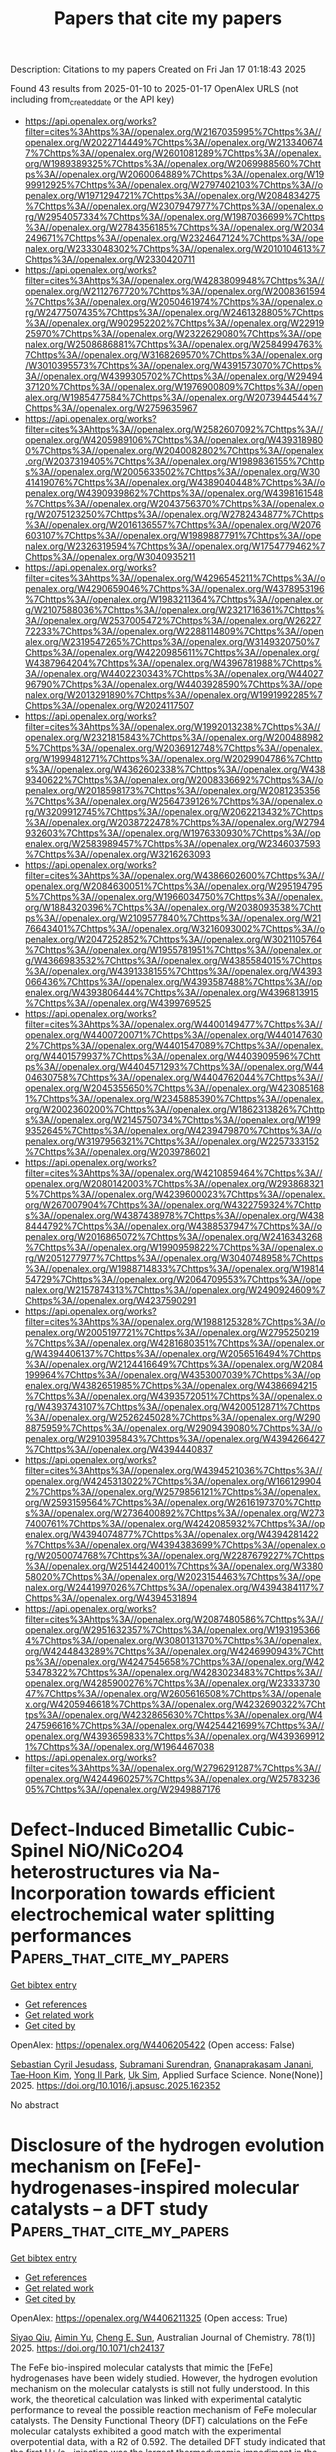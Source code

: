 #+TITLE: Papers that cite my papers
Description: Citations to my papers
Created on Fri Jan 17 01:18:43 2025

Found 43 results from 2025-01-10 to 2025-01-17
OpenAlex URLS (not including from_created_date or the API key)
- [[https://api.openalex.org/works?filter=cites%3Ahttps%3A//openalex.org/W2167035995%7Chttps%3A//openalex.org/W2022714449%7Chttps%3A//openalex.org/W2133406747%7Chttps%3A//openalex.org/W2601081289%7Chttps%3A//openalex.org/W1989389325%7Chttps%3A//openalex.org/W2069988560%7Chttps%3A//openalex.org/W2060064889%7Chttps%3A//openalex.org/W1999912925%7Chttps%3A//openalex.org/W2797402103%7Chttps%3A//openalex.org/W1971294721%7Chttps%3A//openalex.org/W2084834275%7Chttps%3A//openalex.org/W2307947977%7Chttps%3A//openalex.org/W2954057334%7Chttps%3A//openalex.org/W1987036699%7Chttps%3A//openalex.org/W2784356185%7Chttps%3A//openalex.org/W2034249671%7Chttps%3A//openalex.org/W2324647124%7Chttps%3A//openalex.org/W2333048302%7Chttps%3A//openalex.org/W2010104613%7Chttps%3A//openalex.org/W2330420711]]
- [[https://api.openalex.org/works?filter=cites%3Ahttps%3A//openalex.org/W4283809948%7Chttps%3A//openalex.org/W2112767720%7Chttps%3A//openalex.org/W2008361594%7Chttps%3A//openalex.org/W2050461974%7Chttps%3A//openalex.org/W2477507435%7Chttps%3A//openalex.org/W2461328805%7Chttps%3A//openalex.org/W902952202%7Chttps%3A//openalex.org/W2291925970%7Chttps%3A//openalex.org/W2322629080%7Chttps%3A//openalex.org/W2508686881%7Chttps%3A//openalex.org/W2584994763%7Chttps%3A//openalex.org/W3168269570%7Chttps%3A//openalex.org/W3010395573%7Chttps%3A//openalex.org/W4391573070%7Chttps%3A//openalex.org/W4399305702%7Chttps%3A//openalex.org/W2949437120%7Chttps%3A//openalex.org/W1976900809%7Chttps%3A//openalex.org/W1985477584%7Chttps%3A//openalex.org/W2073944544%7Chttps%3A//openalex.org/W2759635967]]
- [[https://api.openalex.org/works?filter=cites%3Ahttps%3A//openalex.org/W2582607092%7Chttps%3A//openalex.org/W4205989106%7Chttps%3A//openalex.org/W4393189800%7Chttps%3A//openalex.org/W2040082802%7Chttps%3A//openalex.org/W2037319405%7Chttps%3A//openalex.org/W1989836155%7Chttps%3A//openalex.org/W2005633502%7Chttps%3A//openalex.org/W3041419076%7Chttps%3A//openalex.org/W4389040448%7Chttps%3A//openalex.org/W4390939862%7Chttps%3A//openalex.org/W4398161548%7Chttps%3A//openalex.org/W2043756370%7Chttps%3A//openalex.org/W2075123250%7Chttps%3A//openalex.org/W2782434877%7Chttps%3A//openalex.org/W2016136557%7Chttps%3A//openalex.org/W2076603107%7Chttps%3A//openalex.org/W1989887791%7Chttps%3A//openalex.org/W2326319594%7Chttps%3A//openalex.org/W1754779462%7Chttps%3A//openalex.org/W3040935211]]
- [[https://api.openalex.org/works?filter=cites%3Ahttps%3A//openalex.org/W4296545211%7Chttps%3A//openalex.org/W4290659046%7Chttps%3A//openalex.org/W4378953196%7Chttps%3A//openalex.org/W1983211364%7Chttps%3A//openalex.org/W2107588036%7Chttps%3A//openalex.org/W2321716361%7Chttps%3A//openalex.org/W2537005472%7Chttps%3A//openalex.org/W2622772233%7Chttps%3A//openalex.org/W2288114809%7Chttps%3A//openalex.org/W2319547265%7Chttps%3A//openalex.org/W3149320750%7Chttps%3A//openalex.org/W4220985611%7Chttps%3A//openalex.org/W4387964204%7Chttps%3A//openalex.org/W4396781988%7Chttps%3A//openalex.org/W4402230343%7Chttps%3A//openalex.org/W4402796790%7Chttps%3A//openalex.org/W4403928590%7Chttps%3A//openalex.org/W2013291890%7Chttps%3A//openalex.org/W1991992285%7Chttps%3A//openalex.org/W2024117507]]
- [[https://api.openalex.org/works?filter=cites%3Ahttps%3A//openalex.org/W1992013238%7Chttps%3A//openalex.org/W2321815843%7Chttps%3A//openalex.org/W2004889825%7Chttps%3A//openalex.org/W2036912748%7Chttps%3A//openalex.org/W1999481271%7Chttps%3A//openalex.org/W2029904786%7Chttps%3A//openalex.org/W4362602338%7Chttps%3A//openalex.org/W4389340622%7Chttps%3A//openalex.org/W2008336692%7Chttps%3A//openalex.org/W2018598173%7Chttps%3A//openalex.org/W2081235356%7Chttps%3A//openalex.org/W2564739126%7Chttps%3A//openalex.org/W3209912745%7Chttps%3A//openalex.org/W2062213432%7Chttps%3A//openalex.org/W2038722478%7Chttps%3A//openalex.org/W2794932603%7Chttps%3A//openalex.org/W1976330930%7Chttps%3A//openalex.org/W2583989457%7Chttps%3A//openalex.org/W2346037593%7Chttps%3A//openalex.org/W3216263093]]
- [[https://api.openalex.org/works?filter=cites%3Ahttps%3A//openalex.org/W4386602600%7Chttps%3A//openalex.org/W2084630051%7Chttps%3A//openalex.org/W2951947955%7Chttps%3A//openalex.org/W1966034750%7Chttps%3A//openalex.org/W1884320396%7Chttps%3A//openalex.org/W2038093538%7Chttps%3A//openalex.org/W2109577840%7Chttps%3A//openalex.org/W2176643401%7Chttps%3A//openalex.org/W3216093002%7Chttps%3A//openalex.org/W2047252852%7Chttps%3A//openalex.org/W3021105764%7Chttps%3A//openalex.org/W1955781951%7Chttps%3A//openalex.org/W4366983532%7Chttps%3A//openalex.org/W4385584015%7Chttps%3A//openalex.org/W4391338155%7Chttps%3A//openalex.org/W4393066436%7Chttps%3A//openalex.org/W4393587488%7Chttps%3A//openalex.org/W4393806444%7Chttps%3A//openalex.org/W4396813915%7Chttps%3A//openalex.org/W4399769525]]
- [[https://api.openalex.org/works?filter=cites%3Ahttps%3A//openalex.org/W4400149477%7Chttps%3A//openalex.org/W4400720071%7Chttps%3A//openalex.org/W4401476302%7Chttps%3A//openalex.org/W4401547089%7Chttps%3A//openalex.org/W4401579937%7Chttps%3A//openalex.org/W4403909596%7Chttps%3A//openalex.org/W4404571293%7Chttps%3A//openalex.org/W4404630758%7Chttps%3A//openalex.org/W4404762044%7Chttps%3A//openalex.org/W2045355650%7Chttps%3A//openalex.org/W4230851681%7Chttps%3A//openalex.org/W2345885390%7Chttps%3A//openalex.org/W2002360200%7Chttps%3A//openalex.org/W1862313826%7Chttps%3A//openalex.org/W2145750734%7Chttps%3A//openalex.org/W1999352645%7Chttps%3A//openalex.org/W4239479870%7Chttps%3A//openalex.org/W3197956321%7Chttps%3A//openalex.org/W2257333152%7Chttps%3A//openalex.org/W2039786021]]
- [[https://api.openalex.org/works?filter=cites%3Ahttps%3A//openalex.org/W4210859464%7Chttps%3A//openalex.org/W2080142003%7Chttps%3A//openalex.org/W2938683215%7Chttps%3A//openalex.org/W4239600023%7Chttps%3A//openalex.org/W267007904%7Chttps%3A//openalex.org/W4322759324%7Chttps%3A//openalex.org/W4387438978%7Chttps%3A//openalex.org/W4388444792%7Chttps%3A//openalex.org/W4388537947%7Chttps%3A//openalex.org/W2016865072%7Chttps%3A//openalex.org/W2416343268%7Chttps%3A//openalex.org/W1990959822%7Chttps%3A//openalex.org/W2051277977%7Chttps%3A//openalex.org/W3040748958%7Chttps%3A//openalex.org/W1988714833%7Chttps%3A//openalex.org/W1981454729%7Chttps%3A//openalex.org/W2064709553%7Chttps%3A//openalex.org/W2157874313%7Chttps%3A//openalex.org/W2490924609%7Chttps%3A//openalex.org/W4237590291]]
- [[https://api.openalex.org/works?filter=cites%3Ahttps%3A//openalex.org/W1988125328%7Chttps%3A//openalex.org/W2005197721%7Chttps%3A//openalex.org/W2795250219%7Chttps%3A//openalex.org/W4281680351%7Chttps%3A//openalex.org/W4394406137%7Chttps%3A//openalex.org/W2056516494%7Chttps%3A//openalex.org/W2124416649%7Chttps%3A//openalex.org/W2084199964%7Chttps%3A//openalex.org/W4353007039%7Chttps%3A//openalex.org/W4382651985%7Chttps%3A//openalex.org/W4386694215%7Chttps%3A//openalex.org/W4393572051%7Chttps%3A//openalex.org/W4393743107%7Chttps%3A//openalex.org/W4200512871%7Chttps%3A//openalex.org/W2526245028%7Chttps%3A//openalex.org/W2908875959%7Chttps%3A//openalex.org/W2909439080%7Chttps%3A//openalex.org/W2910395843%7Chttps%3A//openalex.org/W4394266427%7Chttps%3A//openalex.org/W4394440837]]
- [[https://api.openalex.org/works?filter=cites%3Ahttps%3A//openalex.org/W4394521036%7Chttps%3A//openalex.org/W4245313022%7Chttps%3A//openalex.org/W1661299042%7Chttps%3A//openalex.org/W2579856121%7Chttps%3A//openalex.org/W2593159564%7Chttps%3A//openalex.org/W2616197370%7Chttps%3A//openalex.org/W2736400892%7Chttps%3A//openalex.org/W2737400761%7Chttps%3A//openalex.org/W4242085932%7Chttps%3A//openalex.org/W4394074877%7Chttps%3A//openalex.org/W4394281422%7Chttps%3A//openalex.org/W4394383699%7Chttps%3A//openalex.org/W2050074768%7Chttps%3A//openalex.org/W2287679227%7Chttps%3A//openalex.org/W2514424001%7Chttps%3A//openalex.org/W338058020%7Chttps%3A//openalex.org/W2023154463%7Chttps%3A//openalex.org/W2441997026%7Chttps%3A//openalex.org/W4394384117%7Chttps%3A//openalex.org/W4394531894]]
- [[https://api.openalex.org/works?filter=cites%3Ahttps%3A//openalex.org/W2087480586%7Chttps%3A//openalex.org/W2951632357%7Chttps%3A//openalex.org/W1931953664%7Chttps%3A//openalex.org/W3080131370%7Chttps%3A//openalex.org/W4244843289%7Chttps%3A//openalex.org/W4246990943%7Chttps%3A//openalex.org/W4247545658%7Chttps%3A//openalex.org/W4253478322%7Chttps%3A//openalex.org/W4283023483%7Chttps%3A//openalex.org/W4285900276%7Chttps%3A//openalex.org/W2333373047%7Chttps%3A//openalex.org/W2605616508%7Chttps%3A//openalex.org/W4205946618%7Chttps%3A//openalex.org/W4232690322%7Chttps%3A//openalex.org/W4232865630%7Chttps%3A//openalex.org/W4247596616%7Chttps%3A//openalex.org/W4254421699%7Chttps%3A//openalex.org/W4393659833%7Chttps%3A//openalex.org/W4393699121%7Chttps%3A//openalex.org/W1964467038]]
- [[https://api.openalex.org/works?filter=cites%3Ahttps%3A//openalex.org/W2796291287%7Chttps%3A//openalex.org/W4244960257%7Chttps%3A//openalex.org/W2578323605%7Chttps%3A//openalex.org/W2949887176]]

* Defect-Induced Bimetallic Cubic-Spinel NiO/NiCo2O4 heterostructures via Na-Incorporation towards efficient electrochemical water splitting performances  :Papers_that_cite_my_papers:
:PROPERTIES:
:UUID: https://openalex.org/W4406205422
:TOPICS: Electrocatalysts for Energy Conversion, Copper-based nanomaterials and applications, Advanced battery technologies research
:PUBLICATION_DATE: 2025-01-01
:END:    
    
[[elisp:(doi-add-bibtex-entry "https://doi.org/10.1016/j.apsusc.2025.162352")][Get bibtex entry]] 

- [[elisp:(progn (xref--push-markers (current-buffer) (point)) (oa--referenced-works "https://openalex.org/W4406205422"))][Get references]]
- [[elisp:(progn (xref--push-markers (current-buffer) (point)) (oa--related-works "https://openalex.org/W4406205422"))][Get related work]]
- [[elisp:(progn (xref--push-markers (current-buffer) (point)) (oa--cited-by-works "https://openalex.org/W4406205422"))][Get cited by]]

OpenAlex: https://openalex.org/W4406205422 (Open access: False)
    
[[https://openalex.org/A5067086838][Sebastian Cyril Jesudass]], [[https://openalex.org/A5026249926][Subramani Surendran]], [[https://openalex.org/A5033140546][Gnanaprakasam Janani]], [[https://openalex.org/A5100383853][Tae‐Hoon Kim]], [[https://openalex.org/A5101840999][Yong Il Park]], [[https://openalex.org/A5017453608][Uk Sim]], Applied Surface Science. None(None)] 2025. https://doi.org/10.1016/j.apsusc.2025.162352 
     
No abstract    

    

* Disclosure of the hydrogen evolution mechanism on [FeFe]-hydrogenases-inspired molecular catalysts – a DFT study  :Papers_that_cite_my_papers:
:PROPERTIES:
:UUID: https://openalex.org/W4406211325
:TOPICS: Metalloenzymes and iron-sulfur proteins, Electrocatalysts for Energy Conversion, Asymmetric Hydrogenation and Catalysis
:PUBLICATION_DATE: 2025-01-10
:END:    
    
[[elisp:(doi-add-bibtex-entry "https://doi.org/10.1071/ch24137")][Get bibtex entry]] 

- [[elisp:(progn (xref--push-markers (current-buffer) (point)) (oa--referenced-works "https://openalex.org/W4406211325"))][Get references]]
- [[elisp:(progn (xref--push-markers (current-buffer) (point)) (oa--related-works "https://openalex.org/W4406211325"))][Get related work]]
- [[elisp:(progn (xref--push-markers (current-buffer) (point)) (oa--cited-by-works "https://openalex.org/W4406211325"))][Get cited by]]

OpenAlex: https://openalex.org/W4406211325 (Open access: True)
    
[[https://openalex.org/A5004423660][Siyao Qiu]], [[https://openalex.org/A5018306311][Aimin Yu]], [[https://openalex.org/A5009271880][Cheng E. Sun]], Australian Journal of Chemistry. 78(1)] 2025. https://doi.org/10.1071/ch24137 
     
The FeFe bio-inspired molecular catalysts that mimic the [FeFe] hydrogenases have been widely studied. However, the hydrogen evolution mechanism on the molecular catalysts is still not fully understood. In this work, the theoretical calculation was linked with experimental catalytic performance to reveal the possible reaction mechanism of FeFe molecular catalysts. The Density Functional Theory (DFT) calculations on the FeFe molecular catalysts exhibited a good match with the experimental overpotential data, with a R2 of 0.592. The detailed DFT study indicated that the first H+/e− injection was the largest thermodynamic impediment in the whole hydrogen evolution reaction (HER) cycle which follows a proton transfer – electron transfer (PT-ET) mechanism. The injected hydrogen binds to the bridging position between FeFe centre (µ-H) and then transfers to a terminal hydrogen on Fe (t-H). Later, the t-H combines with the second injected hydrogen to form a H2 molecule which is then released from the catalyst. The effect of different ligands on HER was also studied. It was found that different ligands around the FeFe centre could significantly change the PT and ET energy, and some could provide additional binding sites for protons.    

    

* Photocatalytic asymmetric C-C coupling for CO2 reduction on dynamically reconstructed Ruδ+-O/Ru0-O sites  :Papers_that_cite_my_papers:
:PROPERTIES:
:UUID: https://openalex.org/W4406218936
:TOPICS: CO2 Reduction Techniques and Catalysts, Advanced Photocatalysis Techniques, Catalytic Processes in Materials Science
:PUBLICATION_DATE: 2025-01-09
:END:    
    
[[elisp:(doi-add-bibtex-entry "https://doi.org/10.1038/s41467-025-55885-z")][Get bibtex entry]] 

- [[elisp:(progn (xref--push-markers (current-buffer) (point)) (oa--referenced-works "https://openalex.org/W4406218936"))][Get references]]
- [[elisp:(progn (xref--push-markers (current-buffer) (point)) (oa--related-works "https://openalex.org/W4406218936"))][Get related work]]
- [[elisp:(progn (xref--push-markers (current-buffer) (point)) (oa--cited-by-works "https://openalex.org/W4406218936"))][Get cited by]]

OpenAlex: https://openalex.org/W4406218936 (Open access: True)
    
[[https://openalex.org/A5100626777][Hongguang Zhang]], [[https://openalex.org/A5093008791][Asfaw G. Yohannes]], [[https://openalex.org/A5063276383][Heng Zhao]], [[https://openalex.org/A5101517747][Li Zheng]], [[https://openalex.org/A5091786322][Yejun Xiao]], [[https://openalex.org/A5101517826][Xi Cheng]], [[https://openalex.org/A5115694940][Hui Wang]], [[https://openalex.org/A5091458825][Zhangkang Li]], [[https://openalex.org/A5003552620][Samira Siahrostami]], [[https://openalex.org/A5054125941][Md Golam Kibria]], [[https://openalex.org/A5074155172][Jinguang Hu]], Nature Communications. 16(1)] 2025. https://doi.org/10.1038/s41467-025-55885-z 
     
Solar-driven CO2 reduction to value-added C2 chemicals is thermodynamically challenging due to multiple complicated steps. The design of active sites and structures for photocatalysts is necessary to improve solar energy efficiency. In this work, atomically dispersed Ru-O sites in RuxIn2-xO3 are constructed by interior lattice anchoring of Ru. This results in the dynamic reconstruction of Ruδ+-O/Ru0-O sites upon photoexcitation, which facilitates the CO2 activation, *CO intermediates adsorption, and C-C coupling as demonstrated by varied in situ techniques. A SiO2 core in RuxIn2-xO3/SiO2 construction further enhances the solar energy utilization and individual RuxIn2-xO3 nanocrystals dispersion for photocatalytic CO2 reduction reaction. It results in the maximum ethanol production rate up to 31.6 μmol/g/h with over 90% selectivity. DFT simulation reveals that the C2 dimer formation primarily underwent an asymmetric *CO-*CHO coupling route via a low-energy precedence ladder of *CHO. This work provides an insightful understanding of active sites with dynamic reconstruction towards asymmetric C-C coupling for CO2RR at the atomic scale. Understanding the role of atomic sites in photocatalytic CO2 reduction remains challenging. This study provides insights into dynamic Ruδ+-O/Ru0-O pair reconstruction and explores approaches to enhancing intermediate regulation and asymmetric *CO-*CHO coupling for producing C2+ products.    

    

* Engineering highly selective NO3RR electrocatalysts: Integrating 2D materials with Nb-doped TiN for sustainable ammonia synthesis  :Papers_that_cite_my_papers:
:PROPERTIES:
:UUID: https://openalex.org/W4406229862
:TOPICS: Ammonia Synthesis and Nitrogen Reduction, Advanced Photocatalysis Techniques, Caching and Content Delivery
:PUBLICATION_DATE: 2025-01-01
:END:    
    
[[elisp:(doi-add-bibtex-entry "https://doi.org/10.1016/j.seppur.2025.131524")][Get bibtex entry]] 

- [[elisp:(progn (xref--push-markers (current-buffer) (point)) (oa--referenced-works "https://openalex.org/W4406229862"))][Get references]]
- [[elisp:(progn (xref--push-markers (current-buffer) (point)) (oa--related-works "https://openalex.org/W4406229862"))][Get related work]]
- [[elisp:(progn (xref--push-markers (current-buffer) (point)) (oa--cited-by-works "https://openalex.org/W4406229862"))][Get cited by]]

OpenAlex: https://openalex.org/W4406229862 (Open access: False)
    
[[https://openalex.org/A5010930125][Guoning Feng]], [[https://openalex.org/A5108720515][Yujie Sun]], [[https://openalex.org/A5076216609][Ling Ren]], [[https://openalex.org/A5000894782][Zehui Fang]], [[https://openalex.org/A5051899084][Xin Chen]], [[https://openalex.org/A5007811368][Rongjian Sa]], [[https://openalex.org/A5011650323][Qiaohong Li]], [[https://openalex.org/A5101442652][Chenghua Sun]], [[https://openalex.org/A5022656548][Zuju Ma]], Separation and Purification Technology. None(None)] 2025. https://doi.org/10.1016/j.seppur.2025.131524 
     
No abstract    

    

* Organic electrolyte cations promote non-aqueous CO2 reduction by mediating interfacial electric fields  :Papers_that_cite_my_papers:
:PROPERTIES:
:UUID: https://openalex.org/W4406231824
:TOPICS: CO2 Reduction Techniques and Catalysts, Ionic liquids properties and applications, Electrochemical Analysis and Applications
:PUBLICATION_DATE: 2025-01-10
:END:    
    
[[elisp:(doi-add-bibtex-entry "https://doi.org/10.1038/s41929-024-01278-2")][Get bibtex entry]] 

- [[elisp:(progn (xref--push-markers (current-buffer) (point)) (oa--referenced-works "https://openalex.org/W4406231824"))][Get references]]
- [[elisp:(progn (xref--push-markers (current-buffer) (point)) (oa--related-works "https://openalex.org/W4406231824"))][Get related work]]
- [[elisp:(progn (xref--push-markers (current-buffer) (point)) (oa--cited-by-works "https://openalex.org/W4406231824"))][Get cited by]]

OpenAlex: https://openalex.org/W4406231824 (Open access: False)
    
[[https://openalex.org/A5104260309][Jon-Marc McGregor]], [[https://openalex.org/A5030622040][Jay T. Bender]], [[https://openalex.org/A5056897205][Amanda Schramm Petersen]], [[https://openalex.org/A5072421825][Louise M. Cañada]], [[https://openalex.org/A5083668074][Jan Rossmeisl]], [[https://openalex.org/A5033320611][Joan F. Brennecke]], [[https://openalex.org/A5018687349][Joaquin Resasco]], Nature Catalysis. None(None)] 2025. https://doi.org/10.1038/s41929-024-01278-2 
     
No abstract    

    

* Inverse catalysts: tuning the composition and structure of oxide clusters through the metal support  :Papers_that_cite_my_papers:
:PROPERTIES:
:UUID: https://openalex.org/W4406233749
:TOPICS: Catalytic Processes in Materials Science, Catalysis and Oxidation Reactions, Catalysts for Methane Reforming
:PUBLICATION_DATE: 2025-01-10
:END:    
    
[[elisp:(doi-add-bibtex-entry "https://doi.org/10.1038/s41524-024-01507-z")][Get bibtex entry]] 

- [[elisp:(progn (xref--push-markers (current-buffer) (point)) (oa--referenced-works "https://openalex.org/W4406233749"))][Get references]]
- [[elisp:(progn (xref--push-markers (current-buffer) (point)) (oa--related-works "https://openalex.org/W4406233749"))][Get related work]]
- [[elisp:(progn (xref--push-markers (current-buffer) (point)) (oa--cited-by-works "https://openalex.org/W4406233749"))][Get cited by]]

OpenAlex: https://openalex.org/W4406233749 (Open access: True)
    
[[https://openalex.org/A5040969268][L. Kempen]], [[https://openalex.org/A5060065812][Mie Andersen]], npj Computational Materials. 11(1)] 2025. https://doi.org/10.1038/s41524-024-01507-z 
     
Computational modeling of metal–oxide interfaces is challenging due to the large search space of compositions and structures and the complexity of catalyst materials under operating conditions in general. In this work, we develop an efficient structure search workflow to discover chemically unique and relevant nanocluster geometries of inverse catalysts and apply it to ZnyOx and InyOx on Cu(111), Pd(111), and Au(111). We show that the workflow is successful in obtaining a large range of chemically distinct structures. Structural geometry trends are identified, including stable motifs such as tripod, rhombus, and pyramidal motifs. Using ab initio thermodynamics, we explore the in situ stability of the structures, including single-atom alloys, at a range of oxygen availabilities. This approach allows us to find trends such as the susceptibility to oxidation of the different systems and the range of stability of different cluster motifs. Our analysis highlights the importance of taking the diversity of sites exposed by metal–oxide interfaces into account in catalyst design studies.    

    

* Engineering Metal Nanoclusters at the Atomic Level for Effective Electrocatalysis  :Papers_that_cite_my_papers:
:PROPERTIES:
:UUID: https://openalex.org/W4406234847
:TOPICS: Nanocluster Synthesis and Applications, Electrocatalysts for Energy Conversion, Machine Learning in Materials Science
:PUBLICATION_DATE: 2025-01-09
:END:    
    
[[elisp:(doi-add-bibtex-entry "https://doi.org/10.1002/smm2.1317")][Get bibtex entry]] 

- [[elisp:(progn (xref--push-markers (current-buffer) (point)) (oa--referenced-works "https://openalex.org/W4406234847"))][Get references]]
- [[elisp:(progn (xref--push-markers (current-buffer) (point)) (oa--related-works "https://openalex.org/W4406234847"))][Get related work]]
- [[elisp:(progn (xref--push-markers (current-buffer) (point)) (oa--cited-by-works "https://openalex.org/W4406234847"))][Get cited by]]

OpenAlex: https://openalex.org/W4406234847 (Open access: True)
    
[[https://openalex.org/A5047551257][Chuan Mu]], [[https://openalex.org/A5101994311][Zhihe Liu]], [[https://openalex.org/A5067120640][Qiaofeng Yao]], [[https://openalex.org/A5051694258][Qian He]], [[https://openalex.org/A5082806907][Jianping Xie]], SmartMat. 6(1)] 2025. https://doi.org/10.1002/smm2.1317 
     
ABSTRACT With the advances of nanochemistry in the past several decades, a diverse set of nanomaterials has been developed as electrocatalysts with enhanced activity, selectivity, and durability for electrocatalytic reactions. However, it has remained as a long challenge to systematically understand the mechanism of electrocatalytic reactions, which involves multiple protons‐coupled electron transfer processes and varied products at the atomic level, intrinsically because of the complexity and polydispersity of the traditional nanomaterials. By sharp contrast, ligand‐protected metal nanoclusters (NCs) possess atomically precise structures and abundant active sites, facilitating their applications as effective model electrocatalysts for revealing the mechanism of electrocatalytic reactions. This review summarizes recent progress in atom‐level engineering of metal NCs as model catalysts for electrocatalytic reactions. Specifically, we first discuss the effects of metal composition engineering, including doping and size effects, on the electrocatalytic performance of metal NCs. Then similar electrocatalytic discussion extends to ligand effects of metal NCs, where ligand type and coverage engineering are deciphered. Moreover, we discuss how the overall charge and morphology of NCs modify their electrocatalytic performance. The fundamental and methodological insights summarized in this review should serve as useful references guiding the future development of effective metal electrocatalysts in diverse sectors of industry.    

    

* Nonprecious Triple-Atom Catalysts with Ultrahigh Activity for Electrochemical Reduction of Nitrate to Ammonia: A DFT Screening  :Papers_that_cite_my_papers:
:PROPERTIES:
:UUID: https://openalex.org/W4406242426
:TOPICS: Ammonia Synthesis and Nitrogen Reduction, Advanced Photocatalysis Techniques, Nanomaterials for catalytic reactions
:PUBLICATION_DATE: 2025-01-10
:END:    
    
[[elisp:(doi-add-bibtex-entry "https://doi.org/10.1021/acsami.4c17726")][Get bibtex entry]] 

- [[elisp:(progn (xref--push-markers (current-buffer) (point)) (oa--referenced-works "https://openalex.org/W4406242426"))][Get references]]
- [[elisp:(progn (xref--push-markers (current-buffer) (point)) (oa--related-works "https://openalex.org/W4406242426"))][Get related work]]
- [[elisp:(progn (xref--push-markers (current-buffer) (point)) (oa--cited-by-works "https://openalex.org/W4406242426"))][Get cited by]]

OpenAlex: https://openalex.org/W4406242426 (Open access: False)
    
[[https://openalex.org/A5104034058][Xiangyi Zhou]], [[https://openalex.org/A5028218777][Mohsen Tamtaji]], [[https://openalex.org/A5103873205][Weijun Zhou]], [[https://openalex.org/A5035627473][William A. Goddard]], [[https://openalex.org/A5100665980][GuanHua Chen]], ACS Applied Materials & Interfaces. None(None)] 2025. https://doi.org/10.1021/acsami.4c17726 
     
Electrochemical nitrate reduction to ammonia (NO3RR) is promising to not only tackle environmental issues caused by nitrate but also produce ammonia at room temperatures. However, two critical challenges are the lack of effective electrocatalysts and the understanding of related reaction mechanisms. To overcome these challenges, we employed first-principles calculations to thoroughly study the performance and mechanisms of triple-atom catalysts (TACs) composed of transition metals (including 27 homonuclear TACs and 4 non-noble bimetallic TACs) anchored on N-doped carbon (NC). We found five promising candidates possessing not only thermodynamic and electrochemical stability, but also high activity and selectivity for ammonia production. Among them, non-noble homonuclear Ni3@NC TAC show high activity with low theoretical limiting potential of −0.31 VRHE. Surprisingly, bimetallic Co2Ni@NC, Co2Cu@NC, and Fe2Ni@NC TACs show ultrahigh activity with theoretical limiting potentials of 0.00 VRHE, without a potential determining step in the whole reaction pathways, representing the best theoretical activity been reported up to date. These promising candidates are facilitated by circumventing the limit of scaling relationships, a well-known obstacle for single-atom catalysts. This study indicates that designing suitable TACs can be a promising strategy for efficiently electro-catalyzing NO3RR and breaking the limit of the scaling relationship.    

    

* Bimetallic Selenide NiCo‐Se/CFP as Effective Oxygen Evolution Reaction Electrocatalyst for Electrocatalytic Water Splitting  :Papers_that_cite_my_papers:
:PROPERTIES:
:UUID: https://openalex.org/W4406243837
:TOPICS: Electrocatalysts for Energy Conversion, Advanced battery technologies research, Electrochemical Analysis and Applications
:PUBLICATION_DATE: 2025-01-01
:END:    
    
[[elisp:(doi-add-bibtex-entry "https://doi.org/10.1002/slct.202405201")][Get bibtex entry]] 

- [[elisp:(progn (xref--push-markers (current-buffer) (point)) (oa--referenced-works "https://openalex.org/W4406243837"))][Get references]]
- [[elisp:(progn (xref--push-markers (current-buffer) (point)) (oa--related-works "https://openalex.org/W4406243837"))][Get related work]]
- [[elisp:(progn (xref--push-markers (current-buffer) (point)) (oa--cited-by-works "https://openalex.org/W4406243837"))][Get cited by]]

OpenAlex: https://openalex.org/W4406243837 (Open access: True)
    
[[https://openalex.org/A5053947067][Yajie Guo]], [[https://openalex.org/A5041081754][Mengwei Wang]], [[https://openalex.org/A5100438400][Cong Zhang]], [[https://openalex.org/A5022597799][Kelun Jia]], [[https://openalex.org/A5114139890][F. Niu]], [[https://openalex.org/A5100360160][Ke Wang]], ChemistrySelect. 10(2)] 2025. https://doi.org/10.1002/slct.202405201 
     
Abstract The industrial application of green hydrogen production from water electrolysis strongly depends on the invention of low‐cost, highly‐active, and stable nonprecious electrocatalysts for an oxygen evolution reaction (OER). In this work, a two‐step process is developed to prepare a NiCo‐Se/CFP bimetallic electrocatalyst by a low‐temperature selenization of NiCo‐PBA precursors electro‐deposited on carbon fibre paper. The NiCo‐Se/CFP bimetallic electrocatalyst exhibits good catalytic activity for the OER, with an overpotential of 307 mV at 10 mA cm −2 , and a Tafel slope of only 39.94 mV dec −1 in 1 M KOH. The steady current density and well‐preserved microscopic morphology during the 20 h electrolysis proves its outstanding stability. The high inherent activity of the electrocatalyst is attributed to the 3D porous structure, the synergistic effects of Ni, and Co active components doping, and low‐temperature selenization. The results provide an insightful reference for further improving composition and structure design while investigating nonprecious metal electrocatalysts.    

    

* Valence Electron: A Descriptor of Spinel Sulfides for Sulfur Reduction Catalysis  :Papers_that_cite_my_papers:
:PROPERTIES:
:UUID: https://openalex.org/W4406247049
:TOPICS: Advanced Battery Materials and Technologies, Advancements in Battery Materials, Advanced battery technologies research
:PUBLICATION_DATE: 2025-01-10
:END:    
    
[[elisp:(doi-add-bibtex-entry "https://doi.org/10.1002/adma.202418090")][Get bibtex entry]] 

- [[elisp:(progn (xref--push-markers (current-buffer) (point)) (oa--referenced-works "https://openalex.org/W4406247049"))][Get references]]
- [[elisp:(progn (xref--push-markers (current-buffer) (point)) (oa--related-works "https://openalex.org/W4406247049"))][Get related work]]
- [[elisp:(progn (xref--push-markers (current-buffer) (point)) (oa--cited-by-works "https://openalex.org/W4406247049"))][Get cited by]]

OpenAlex: https://openalex.org/W4406247049 (Open access: True)
    
[[https://openalex.org/A5046284914][Zihan Shen]], [[https://openalex.org/A5087900202][Pengfei Song]], [[https://openalex.org/A5101306732][Wen Xie]], [[https://openalex.org/A5115835802][Leonhard Tannesia]], [[https://openalex.org/A5026823905][Kai Tang]], [[https://openalex.org/A5071536817][Yuanmiao Sun]], [[https://openalex.org/A5031292832][Shibo Xi]], [[https://openalex.org/A5034440449][Zhichuan J. Xu]], Advanced Materials. None(None)] 2025. https://doi.org/10.1002/adma.202418090 
     
Abstract Catalysts are essential for achieving high‐performance lithium–sulfur batteries. The precise design and regulation of catalytic sites to strengthen their efficiency and robustness remains challenging. In this study, spinel sulfides and catalyst design principles through element doping are investigated. This research highlights the distinct role of lattice sulfur sites in lithium polysulfide conversion and emphasizes the differences in catalytic activity between metal and anion sites. The valence electron model as a descriptor can characterize catalytic performance, guiding the design of a (FeCo) 3 (PS) 4 catalyst co‐doped with cation and anion. The (FeCo) 3 (PS) 4 exhibits the highest catalytic performance among spinel catalysts to data, particularly under high sulfur loading conditions. It achieves an initial specific capacity of 1205.9 mAh g −1 (6.1 mAh cm −2 ) at a sulfur loading of 5 mg cm −2 and 1192.7 mAh g −1 (11.9 mAh cm −2 ) at 10 mg cm −2 , demonstrating excellent electrocatalytic performance.    

    

* Promotion or inhibition? The effects of adsorbed oxygen species on methane activation over dilute alloys  :Papers_that_cite_my_papers:
:PROPERTIES:
:UUID: https://openalex.org/W4406269143
:TOPICS: Catalysis and Oxidation Reactions, Catalytic Processes in Materials Science, Catalysts for Methane Reforming
:PUBLICATION_DATE: 2025-01-01
:END:    
    
[[elisp:(doi-add-bibtex-entry "https://doi.org/10.1016/j.apsusc.2025.162358")][Get bibtex entry]] 

- [[elisp:(progn (xref--push-markers (current-buffer) (point)) (oa--referenced-works "https://openalex.org/W4406269143"))][Get references]]
- [[elisp:(progn (xref--push-markers (current-buffer) (point)) (oa--related-works "https://openalex.org/W4406269143"))][Get related work]]
- [[elisp:(progn (xref--push-markers (current-buffer) (point)) (oa--cited-by-works "https://openalex.org/W4406269143"))][Get cited by]]

OpenAlex: https://openalex.org/W4406269143 (Open access: False)
    
[[https://openalex.org/A5025948062][Shuyun Zhou]], [[https://openalex.org/A5031622594][Xin-Ying Lin]], [[https://openalex.org/A5100420995][Juan Li]], [[https://openalex.org/A5063857812][Rong Jiang]], [[https://openalex.org/A5016546361][Sen Lin]], Applied Surface Science. None(None)] 2025. https://doi.org/10.1016/j.apsusc.2025.162358 
     
No abstract    

    

* Carbon-modified multicomponent-doped Cr2O3 oxide: An efficient and ultra stable electrocatalyst for oxygen evolution reaction and water splitting  :Papers_that_cite_my_papers:
:PROPERTIES:
:UUID: https://openalex.org/W4406270045
:TOPICS: Electrocatalysts for Energy Conversion, Electrochemical Analysis and Applications, Advanced Photocatalysis Techniques
:PUBLICATION_DATE: 2025-01-01
:END:    
    
[[elisp:(doi-add-bibtex-entry "https://doi.org/10.1016/j.jelechem.2025.118937")][Get bibtex entry]] 

- [[elisp:(progn (xref--push-markers (current-buffer) (point)) (oa--referenced-works "https://openalex.org/W4406270045"))][Get references]]
- [[elisp:(progn (xref--push-markers (current-buffer) (point)) (oa--related-works "https://openalex.org/W4406270045"))][Get related work]]
- [[elisp:(progn (xref--push-markers (current-buffer) (point)) (oa--cited-by-works "https://openalex.org/W4406270045"))][Get cited by]]

OpenAlex: https://openalex.org/W4406270045 (Open access: False)
    
[[https://openalex.org/A5017587313][Zeyu Jin]], [[https://openalex.org/A5101759743][Yuelin Wang]], [[https://openalex.org/A5111232800][Linshan Zhu]], [[https://openalex.org/A5102733647][Jingzi Zhang]], [[https://openalex.org/A5042795141][Xi Lin]], Journal of Electroanalytical Chemistry. None(None)] 2025. https://doi.org/10.1016/j.jelechem.2025.118937 
     
No abstract    

    

* Precise Modulation of Moni4/Moo2 Nanowires Via a Ternary Nicofe Complex for Enhanced Electrochemical Overall Water Splitting  :Papers_that_cite_my_papers:
:PROPERTIES:
:UUID: https://openalex.org/W4406275085
:TOPICS: Electrocatalysts for Energy Conversion, Advanced Photocatalysis Techniques, Ammonia Synthesis and Nitrogen Reduction
:PUBLICATION_DATE: 2025-01-01
:END:    
    
[[elisp:(doi-add-bibtex-entry "https://doi.org/10.2139/ssrn.5093560")][Get bibtex entry]] 

- [[elisp:(progn (xref--push-markers (current-buffer) (point)) (oa--referenced-works "https://openalex.org/W4406275085"))][Get references]]
- [[elisp:(progn (xref--push-markers (current-buffer) (point)) (oa--related-works "https://openalex.org/W4406275085"))][Get related work]]
- [[elisp:(progn (xref--push-markers (current-buffer) (point)) (oa--cited-by-works "https://openalex.org/W4406275085"))][Get cited by]]

OpenAlex: https://openalex.org/W4406275085 (Open access: False)
    
[[https://openalex.org/A5017061001][Peng Zuo]], [[https://openalex.org/A5077535167][Fanfan Liu]], [[https://openalex.org/A5102958125][Fuyan Zhao]], [[https://openalex.org/A5016641342][Xiaofei Zhang]], [[https://openalex.org/A5107888530][Yun Li]], [[https://openalex.org/A5020265488][Kaiqin Xu]], [[https://openalex.org/A5033057035][Fang Xiaowei]], [[https://openalex.org/A5100347619][Zhiwei Zhang]], [[https://openalex.org/A5101714841][Yun Shen]], [[https://openalex.org/A5091211713][Jinyun Liu]], [[https://openalex.org/A5101713613][Yefeng Liu]], No host. None(None)] 2025. https://doi.org/10.2139/ssrn.5093560 
     
Developing clean and renewable energy technologies requires the design of efficient bifunctional catalysts that do not rely on inert metals for electrochemical water splitting. This study introduced a novel three-step strategy to fabricate NiCoFe-modified MoNi4/MoO2 nanowires supported on nickel foam substrates (denoted as NiCoFe-MoNi4/MoO2/NF), which demonstrate excellent catalytic performance with an impressively low overpotential of just 13 mV at 10 mA·cm–2 current density for the hydrogen evolution reaction (HER) and 230 mV at 50 mA·cm–2 for the oxygen evolution reaction (OER). Notably, its performance greatly exceeded that of many noble-metal catalysts, requiring only 1.51 V for overall water splitting at 50 mA·cm–2 current density. The exceptional catalytic efficiency is ascribed to the unique one-dimensional (1D) nanostructure and the synergistic interactions between the NiCoFe complex and the MoNi4/MoO2 framework, which improve mass transfer, increase active site exposure, and enhance intrinsic catalytic activity. The incorporation of cobalt (Co) and iron (Fe) into the ternary complex significantly enhanced the efficiencies of both HER and OER, offering a promising route for developing high-performance, low-cost bifunctional electrocatalysts and advancing sustainable energy conversion technologies.    

    

* Screening of single-atomic catalysts loaded on two-dimensional transition metal dichalcogenides for electrocatalytic oxygen reduction via high throughput ab initio calculations  :Papers_that_cite_my_papers:
:PROPERTIES:
:UUID: https://openalex.org/W4406276034
:TOPICS: Electrocatalysts for Energy Conversion, Advanced Memory and Neural Computing, Fuel Cells and Related Materials
:PUBLICATION_DATE: 2025-01-01
:END:    
    
[[elisp:(doi-add-bibtex-entry "https://doi.org/10.1016/j.jcis.2025.01.060")][Get bibtex entry]] 

- [[elisp:(progn (xref--push-markers (current-buffer) (point)) (oa--referenced-works "https://openalex.org/W4406276034"))][Get references]]
- [[elisp:(progn (xref--push-markers (current-buffer) (point)) (oa--related-works "https://openalex.org/W4406276034"))][Get related work]]
- [[elisp:(progn (xref--push-markers (current-buffer) (point)) (oa--cited-by-works "https://openalex.org/W4406276034"))][Get cited by]]

OpenAlex: https://openalex.org/W4406276034 (Open access: False)
    
[[https://openalex.org/A5101507157][Hao Sun]], [[https://openalex.org/A5113203070][Liyao Gao]], [[https://openalex.org/A5045807386][Yizhe Li]], [[https://openalex.org/A5030526156][Qingzhen Xu]], [[https://openalex.org/A5100462101][Yaping Li]], [[https://openalex.org/A5052333801][Wenjun Liu]], Journal of Colloid and Interface Science. None(None)] 2025. https://doi.org/10.1016/j.jcis.2025.01.060 
     
No abstract    

    

* Research progress on NiCo-LDH electrocatalysts for oxygen evolution reaction  :Papers_that_cite_my_papers:
:PROPERTIES:
:UUID: https://openalex.org/W4406279417
:TOPICS: Electrocatalysts for Energy Conversion, Advanced battery technologies research, Fuel Cells and Related Materials
:PUBLICATION_DATE: 2025-01-11
:END:    
    
[[elisp:(doi-add-bibtex-entry "https://doi.org/10.1016/j.ijhydene.2025.01.035")][Get bibtex entry]] 

- [[elisp:(progn (xref--push-markers (current-buffer) (point)) (oa--referenced-works "https://openalex.org/W4406279417"))][Get references]]
- [[elisp:(progn (xref--push-markers (current-buffer) (point)) (oa--related-works "https://openalex.org/W4406279417"))][Get related work]]
- [[elisp:(progn (xref--push-markers (current-buffer) (point)) (oa--cited-by-works "https://openalex.org/W4406279417"))][Get cited by]]

OpenAlex: https://openalex.org/W4406279417 (Open access: False)
    
[[https://openalex.org/A5100695907][Yubo Zhang]], [[https://openalex.org/A5100443008][Zhe Zhang]], [[https://openalex.org/A5100712572][Xiaoxuan Zhang]], [[https://openalex.org/A5059871374][Jinsheng Li]], [[https://openalex.org/A5017651445][Rui Guo]], International Journal of Hydrogen Energy. 102(None)] 2025. https://doi.org/10.1016/j.ijhydene.2025.01.035 
     
No abstract    

    

* Theoretical prediction of metal-doped high C/N-ratio C N3 (x=7, 10, 13, 19) as single-atom catalysts for CO2RR  :Papers_that_cite_my_papers:
:PROPERTIES:
:UUID: https://openalex.org/W4406280512
:TOPICS: CO2 Reduction Techniques and Catalysts, Carbon dioxide utilization in catalysis, Catalytic Processes in Materials Science
:PUBLICATION_DATE: 2025-01-11
:END:    
    
[[elisp:(doi-add-bibtex-entry "https://doi.org/10.1016/j.mcat.2024.114808")][Get bibtex entry]] 

- [[elisp:(progn (xref--push-markers (current-buffer) (point)) (oa--referenced-works "https://openalex.org/W4406280512"))][Get references]]
- [[elisp:(progn (xref--push-markers (current-buffer) (point)) (oa--related-works "https://openalex.org/W4406280512"))][Get related work]]
- [[elisp:(progn (xref--push-markers (current-buffer) (point)) (oa--cited-by-works "https://openalex.org/W4406280512"))][Get cited by]]

OpenAlex: https://openalex.org/W4406280512 (Open access: False)
    
[[https://openalex.org/A5067783274][Haoyang Qiu]], [[https://openalex.org/A5003167045][Huohai Yang]], [[https://openalex.org/A5033673698][Qigang Chen]], [[https://openalex.org/A5091327118][Manxi Leng]], [[https://openalex.org/A5069050696][Xu Yang]], [[https://openalex.org/A5024977426][Xin Chen]], Molecular Catalysis. 573(None)] 2025. https://doi.org/10.1016/j.mcat.2024.114808 
     
No abstract    

    

* Dual Role of Alkyl-Substituted Phosphonic Acids on Oxygen Reduction Reaction on Platinum  :Papers_that_cite_my_papers:
:PROPERTIES:
:UUID: https://openalex.org/W4406283156
:TOPICS: Fuel Cells and Related Materials, Electrocatalysts for Energy Conversion, Electrochemical Analysis and Applications
:PUBLICATION_DATE: 2025-01-11
:END:    
    
[[elisp:(doi-add-bibtex-entry "https://doi.org/10.1021/acsenergylett.4c02609")][Get bibtex entry]] 

- [[elisp:(progn (xref--push-markers (current-buffer) (point)) (oa--referenced-works "https://openalex.org/W4406283156"))][Get references]]
- [[elisp:(progn (xref--push-markers (current-buffer) (point)) (oa--related-works "https://openalex.org/W4406283156"))][Get related work]]
- [[elisp:(progn (xref--push-markers (current-buffer) (point)) (oa--cited-by-works "https://openalex.org/W4406283156"))][Get cited by]]

OpenAlex: https://openalex.org/W4406283156 (Open access: False)
    
[[https://openalex.org/A5052415910][Honghong Lin]], [[https://openalex.org/A5100688639][Chen Ling]], [[https://openalex.org/A5064751605][Hongfei Jia]], [[https://openalex.org/A5100456533][Liang Wang]], [[https://openalex.org/A5062098556][Gaohua Zhu]], [[https://openalex.org/A5068216772][Siwen Wang]], ACS Energy Letters. None(None)] 2025. https://doi.org/10.1021/acsenergylett.4c02609 
     
No abstract    

    

* EOSnet: Embedded Overlap Structures for Graph Neural Networks in Predicting Material Properties  :Papers_that_cite_my_papers:
:PROPERTIES:
:UUID: https://openalex.org/W4406283532
:TOPICS: Machine Learning in Materials Science, Computational Drug Discovery Methods, X-ray Diffraction in Crystallography
:PUBLICATION_DATE: 2025-01-11
:END:    
    
[[elisp:(doi-add-bibtex-entry "https://doi.org/10.1021/acs.jpclett.4c03179")][Get bibtex entry]] 

- [[elisp:(progn (xref--push-markers (current-buffer) (point)) (oa--referenced-works "https://openalex.org/W4406283532"))][Get references]]
- [[elisp:(progn (xref--push-markers (current-buffer) (point)) (oa--related-works "https://openalex.org/W4406283532"))][Get related work]]
- [[elisp:(progn (xref--push-markers (current-buffer) (point)) (oa--cited-by-works "https://openalex.org/W4406283532"))][Get cited by]]

OpenAlex: https://openalex.org/W4406283532 (Open access: False)
    
[[https://openalex.org/A5068169964][Shuo Tao]], [[https://openalex.org/A5042751665][Li Zhu]], The Journal of Physical Chemistry Letters. None(None)] 2025. https://doi.org/10.1021/acs.jpclett.4c03179 
     
Graph Neural Networks (GNNs) have emerged as powerful tools for predicting material properties, yet they often struggle to capture many-body interactions and require extensive manual feature engineering. Here, we present EOSnet (Embedded Overlap Structures for Graph Neural Networks), a novel approach that addresses these limitations by incorporating Gaussian Overlap Matrix (GOM) fingerprints as node features within the GNN architecture. Unlike models that rely on explicit angular terms or human-engineered features, EOSnet efficiently encodes many-body interactions through orbital overlap matrices, providing a rotationally invariant and transferable representation of atomic environments. The model demonstrates superior performance across various prediction tasks of materials' properties, achieving particularly notable results in properties sensitive to many-body interactions. For band gap prediction, EOSnet achieves a mean absolute error of 0.163 eV, surpassing previous state-of-the-art models. The model also excels in predicting mechanical properties and classifying materials, with 97.7% accuracy in metal/nonmetal classification. These results demonstrate that embedding GOM fingerprints into node features enhances the ability of GNNs to capture complex atomic interactions, making EOSnet a powerful tool for materials' discovery and property prediction.    

    

* Atomic Gap-State Engineering of MoS2 for Alkaline Water and Seawater Splitting  :Papers_that_cite_my_papers:
:PROPERTIES:
:UUID: https://openalex.org/W4406283545
:TOPICS: Electrocatalysts for Energy Conversion, Advanced Photocatalysis Techniques, MXene and MAX Phase Materials
:PUBLICATION_DATE: 2025-01-11
:END:    
    
[[elisp:(doi-add-bibtex-entry "https://doi.org/10.1021/acsnano.4c13736")][Get bibtex entry]] 

- [[elisp:(progn (xref--push-markers (current-buffer) (point)) (oa--referenced-works "https://openalex.org/W4406283545"))][Get references]]
- [[elisp:(progn (xref--push-markers (current-buffer) (point)) (oa--related-works "https://openalex.org/W4406283545"))][Get related work]]
- [[elisp:(progn (xref--push-markers (current-buffer) (point)) (oa--cited-by-works "https://openalex.org/W4406283545"))][Get cited by]]

OpenAlex: https://openalex.org/W4406283545 (Open access: False)
    
[[https://openalex.org/A5029275866][Tao Sun]], [[https://openalex.org/A5101498351][Tong Yang]], [[https://openalex.org/A5027764547][Wenjie Zang]], [[https://openalex.org/A5100336948][Jing Li]], [[https://openalex.org/A5043453102][Xiaoyu Sheng]], [[https://openalex.org/A5113823550][Enzhou Liu]], [[https://openalex.org/A5108050269][Jiali Li]], [[https://openalex.org/A5010823614][Xiao Hai]], [[https://openalex.org/A5017701425][Huihui Lin]], [[https://openalex.org/A5004281262][Cheng‐Hao Chuang]], [[https://openalex.org/A5079209602][Chenliang Su]], [[https://openalex.org/A5079808010][Maohong Fan]], [[https://openalex.org/A5112918377][Ming Yang]], [[https://openalex.org/A5066147502][Ming Lin]], [[https://openalex.org/A5031292832][Shibo Xi]], [[https://openalex.org/A5078663016][Ruqiang Zou]], [[https://openalex.org/A5063163179][Jiong Lu]], ACS Nano. None(None)] 2025. https://doi.org/10.1021/acsnano.4c13736 
     
Transition-metal dichalcogenides (TMDs), such as molybdenum disulfide (MoS2), have emerged as a generation of nonprecious catalysts for the hydrogen evolution reaction (HER), largely due to their theoretical hydrogen adsorption energy close to that of platinum. However, efforts to activate the basal planes of TMDs have primarily centered around strategies such as introducing numerous atomic vacancies, creating vacancy–heteroatom complexes, or applying significant strain, especially for acidic media. These approaches, while potentially effective, present substantial challenges in practical large-scale deployment. Here, we report a gap-state engineering strategy for the controlled activation of S atom in MoS2 basal planes through metal single-atom doping, effectively tackling both efficiency and stability challenges in alkaline water and seawater splitting. A versatile synthetic methodology allows for the fabrication of a series of single-metal atom-doped MoS2 materials (M1/MoS2), featuring widely tunable densities with each dopant replacing a Mo site. Among these (Mn1, Fe1, Co1, and Ni1), Co1/MoS2 demonstrates outstanding HER performance in both alkaline and seawater alkaline media, with overpotentials at a mere 159 and 164 mV at 100 mA cm–2, and Tafel slopes at 41 and 45 mV dec–1, respectively, which surpasses all reported TMD-based nonprecious materials and benchmark Pt/C catalysts in HER efficiency and stability during seawater splitting, which can be attributed to an optimal gap-state modulation associated with sulfur atoms. Experimental data correlating doping density and dopant identity with HER performance, in conjunction with theoretical calculations, also reveal a descriptor linked to near-Fermi gap state modulation, corroborated by the observed increase in unoccupied S 3p states.    

    

* Weakening Pd─O Bonds by an Amorphous Pd Layer to Promote Electrocatalysis  :Papers_that_cite_my_papers:
:PROPERTIES:
:UUID: https://openalex.org/W4406288033
:TOPICS: Electrocatalysts for Energy Conversion, Nanomaterials for catalytic reactions, Catalytic Processes in Materials Science
:PUBLICATION_DATE: 2025-01-10
:END:    
    
[[elisp:(doi-add-bibtex-entry "https://doi.org/10.1002/smll.202409404")][Get bibtex entry]] 

- [[elisp:(progn (xref--push-markers (current-buffer) (point)) (oa--referenced-works "https://openalex.org/W4406288033"))][Get references]]
- [[elisp:(progn (xref--push-markers (current-buffer) (point)) (oa--related-works "https://openalex.org/W4406288033"))][Get related work]]
- [[elisp:(progn (xref--push-markers (current-buffer) (point)) (oa--cited-by-works "https://openalex.org/W4406288033"))][Get cited by]]

OpenAlex: https://openalex.org/W4406288033 (Open access: True)
    
[[https://openalex.org/A5069229771][Lian Ying Zhang]], [[https://openalex.org/A5026775646][Weiyong Yuan]], [[https://openalex.org/A5100633415][Jinghao Lu]], [[https://openalex.org/A5036607488][Maoxia He]], [[https://openalex.org/A5082531689][Chunxian Guo]], [[https://openalex.org/A5037707805][Haijie Cao]], [[https://openalex.org/A5100695826][Chang Ming Li]], [[https://openalex.org/A5100445703][Xin Zhao]], Small. None(None)] 2025. https://doi.org/10.1002/smll.202409404 
     
Abstract Construction of core–shell structured electrocatalysts with a thin noble metal shell is an effective strategy for lowering the usage of the noble metal and improving electrocatalytic properties because of the structure‐induced geometric and electronic effects. Here, the synthesis of a novel core–shell structured nanocatalyst consisting of a thin amorphous Pd shell and a crystalline PdCu core and its significantly improved electrocatalytic properties for both formic acid oxidation and oxygen reduction reactions are shown. The electrocatalyst exhibits 4.1 times higher catalytic peak current density and better stability in the formic acid oxidation compared to both a PdCu nanoalloy catalyst and a Commercial Pd–C catalyst. An excellent electrocatalytic performance of the core–shell nanocatalyst is also observed in the oxygen reduction reaction. Computational calculation results reveal that tuning of the electronic state of Pd by the amorphous shell and the Cu in the PdCu core weaken the binding strength of surface Pd─O bonds, leading to a bond elongation to facilitate bond breaking. As a result, the electrocatalytic activity in both formic acid oxidation and oxygen reduction reactions is enhanced.    

    

* Atomically doped carbon on highly porous nickel sulfide for efficient hydrogen evolution reaction  :Papers_that_cite_my_papers:
:PROPERTIES:
:UUID: https://openalex.org/W4406290075
:TOPICS: Electrocatalysts for Energy Conversion, Advanced battery technologies research, Fuel Cells and Related Materials
:PUBLICATION_DATE: 2025-01-12
:END:    
    
[[elisp:(doi-add-bibtex-entry "https://doi.org/10.1016/j.ijhydene.2024.12.480")][Get bibtex entry]] 

- [[elisp:(progn (xref--push-markers (current-buffer) (point)) (oa--referenced-works "https://openalex.org/W4406290075"))][Get references]]
- [[elisp:(progn (xref--push-markers (current-buffer) (point)) (oa--related-works "https://openalex.org/W4406290075"))][Get related work]]
- [[elisp:(progn (xref--push-markers (current-buffer) (point)) (oa--cited-by-works "https://openalex.org/W4406290075"))][Get cited by]]

OpenAlex: https://openalex.org/W4406290075 (Open access: False)
    
[[https://openalex.org/A5100368287][Sung‐Jin Kim]], [[https://openalex.org/A5087458828][Yongheum Choi]], [[https://openalex.org/A5113634047][Hyun-Jong Kim]], [[https://openalex.org/A5101451780][Tae Joo Park]], [[https://openalex.org/A5100761178][Young Min Park]], International Journal of Hydrogen Energy. 102(None)] 2025. https://doi.org/10.1016/j.ijhydene.2024.12.480 
     
No abstract    

    

* Machine learning in electrocatalysis - living up to the hype?  :Papers_that_cite_my_papers:
:PROPERTIES:
:UUID: https://openalex.org/W4406291098
:TOPICS: Machine Learning in Materials Science, Electrocatalysts for Energy Conversion, Fuel Cells and Related Materials
:PUBLICATION_DATE: 2025-01-01
:END:    
    
[[elisp:(doi-add-bibtex-entry "https://doi.org/10.1016/j.coelec.2025.101649")][Get bibtex entry]] 

- [[elisp:(progn (xref--push-markers (current-buffer) (point)) (oa--referenced-works "https://openalex.org/W4406291098"))][Get references]]
- [[elisp:(progn (xref--push-markers (current-buffer) (point)) (oa--related-works "https://openalex.org/W4406291098"))][Get related work]]
- [[elisp:(progn (xref--push-markers (current-buffer) (point)) (oa--cited-by-works "https://openalex.org/W4406291098"))][Get cited by]]

OpenAlex: https://openalex.org/W4406291098 (Open access: False)
    
[[https://openalex.org/A5067326063][Árni Björn Höskuldsson]], Current Opinion in Electrochemistry. None(None)] 2025. https://doi.org/10.1016/j.coelec.2025.101649 
     
No abstract    

    

* XYZ2 (X/Y = Ge, Pb, Sn; Z = Se, S, Te) Two-Dimensional Janus Monolayers for Photocatalytic Water Splitting: A First-Principles Study  :Papers_that_cite_my_papers:
:PROPERTIES:
:UUID: https://openalex.org/W4406291846
:TOPICS: 2D Materials and Applications, Advanced Photocatalysis Techniques, Perovskite Materials and Applications
:PUBLICATION_DATE: 2025-01-01
:END:    
    
[[elisp:(doi-add-bibtex-entry "https://doi.org/10.1016/j.colsurfa.2025.136172")][Get bibtex entry]] 

- [[elisp:(progn (xref--push-markers (current-buffer) (point)) (oa--referenced-works "https://openalex.org/W4406291846"))][Get references]]
- [[elisp:(progn (xref--push-markers (current-buffer) (point)) (oa--related-works "https://openalex.org/W4406291846"))][Get related work]]
- [[elisp:(progn (xref--push-markers (current-buffer) (point)) (oa--cited-by-works "https://openalex.org/W4406291846"))][Get cited by]]

OpenAlex: https://openalex.org/W4406291846 (Open access: False)
    
[[https://openalex.org/A5100566196][Yu Zhigang]], [[https://openalex.org/A5076909902][F. R. Xu]], [[https://openalex.org/A5102601826][Songli Dai]], [[https://openalex.org/A5100453945][Heng Wang]], [[https://openalex.org/A5104098873][Shiyu Xiao]], [[https://openalex.org/A5064043226][Zean Tian]], Colloids and Surfaces A Physicochemical and Engineering Aspects. None(None)] 2025. https://doi.org/10.1016/j.colsurfa.2025.136172 
     
No abstract    

    

* A roadmap from the bond strength to the grain-boundary energies and macro strength of metals  :Papers_that_cite_my_papers:
:PROPERTIES:
:UUID: https://openalex.org/W4406300203
:TOPICS: High Entropy Alloys Studies, High-Temperature Coating Behaviors, Intermetallics and Advanced Alloy Properties
:PUBLICATION_DATE: 2025-01-13
:END:    
    
[[elisp:(doi-add-bibtex-entry "https://doi.org/10.1038/s41467-025-55921-y")][Get bibtex entry]] 

- [[elisp:(progn (xref--push-markers (current-buffer) (point)) (oa--referenced-works "https://openalex.org/W4406300203"))][Get references]]
- [[elisp:(progn (xref--push-markers (current-buffer) (point)) (oa--related-works "https://openalex.org/W4406300203"))][Get related work]]
- [[elisp:(progn (xref--push-markers (current-buffer) (point)) (oa--cited-by-works "https://openalex.org/W4406300203"))][Get cited by]]

OpenAlex: https://openalex.org/W4406300203 (Open access: True)
    
[[https://openalex.org/A5100354085][Xin Li]], [[https://openalex.org/A5100448264][Hao Wu]], [[https://openalex.org/A5100648732][Wang Gao]], [[https://openalex.org/A5020445890][Qing Jiang]], Nature Communications. 16(1)] 2025. https://doi.org/10.1038/s41467-025-55921-y 
     
Abstract Correlating the bond strength with the macro strength of metals is crucial for understanding mechanical properties and designing multi-principal-element alloys (MPEAs). Motivated by the role of grain boundaries in the strength of metals, we introduce a predictive model to determine the grain-boundary energies and strength of metals from the cohesive energy and atomic radius. This scheme originates from the d-band characteristics and broken-bond spirit of tight-binding models, and demonstrates that the repulsive/attractive effects play different roles in the variation of bond strength for different metals. Importantly, our framework not only applies to both pure metals and MPEAs, but also unravels the distinction of the bond strength caused by elemental compositions, lattice structures, high-entropy, and amorphous effects. These findings build a physical picture across bond strength, grain-boundary energies and strength of metals by using easily accessible material properties and provide a robust method for the design of high-strength alloys.    

    

* Transforming Detrimental Crystalline Zinc Hydroxide Sulfate to Homogeneous Fluorinated Amorphous Solid–Electrolyte Interphase on Zinc Anode  :Papers_that_cite_my_papers:
:PROPERTIES:
:UUID: https://openalex.org/W4406313143
:TOPICS: Advanced battery technologies research, Advanced Battery Materials and Technologies, Perovskite Materials and Applications
:PUBLICATION_DATE: 2025-01-13
:END:    
    
[[elisp:(doi-add-bibtex-entry "https://doi.org/10.1021/acsnano.4c04795")][Get bibtex entry]] 

- [[elisp:(progn (xref--push-markers (current-buffer) (point)) (oa--referenced-works "https://openalex.org/W4406313143"))][Get references]]
- [[elisp:(progn (xref--push-markers (current-buffer) (point)) (oa--related-works "https://openalex.org/W4406313143"))][Get related work]]
- [[elisp:(progn (xref--push-markers (current-buffer) (point)) (oa--cited-by-works "https://openalex.org/W4406313143"))][Get cited by]]

OpenAlex: https://openalex.org/W4406313143 (Open access: False)
    
[[https://openalex.org/A5000914708][Siyu Tian]], [[https://openalex.org/A5066579076][Taesoon Hwang]], [[https://openalex.org/A5081990345][Zhuoxun Zhang]], [[https://openalex.org/A5016192999][Shiwen Wu]], [[https://openalex.org/A5067668070][Amirarsalan Mashhadian]], [[https://openalex.org/A5050018592][Renzheng Zhang]], [[https://openalex.org/A5060859759][Tye Milazzo]], [[https://openalex.org/A5065387614][Tengfei Luo]], [[https://openalex.org/A5055977648][Ruda Jian]], [[https://openalex.org/A5100460608][Tianyi Li]], [[https://openalex.org/A5004018821][Kyeongjae Cho]], [[https://openalex.org/A5008816947][Guoping Xiong]], ACS Nano. None(None)] 2025. https://doi.org/10.1021/acsnano.4c04795 
     
The formation of non-ion conducting byproducts on zinc anode is notoriously detrimental to aqueous zinc-ion batteries (AZIBs). Herein, we successfully transform a representative detrimental byproduct, crystalline zinc hydroxide sulfate (ZHS) to fast-ion conducting solid-electrolyte interphase (SEI) via amorphization and fluorination induced by suspending CaF2 nanoparticles in dilute sulfate electrolytes. Distinct from widely reported nonhomogeneous organic–inorganic hybrid SEIs that exhibit structural and chemical instability, the designed single-phase SEI is homogeneous, mechanically robust, and chemically stable. These characteristics of the SEI facilitate the prevention of zinc dendrite growth and reduction of capacity loss during long-term cycling. Importantly, AZIB full cells based on this SEI-forming electrolyte exhibit exceptional stability over 20,000 cycles at 3 A/g with a charging voltage of 2.2 V without short circuits and electrolyte dry-out. This work suggests avenues for designing SEIs on a metal anode and provides insights into associated SEI chemistry.    

    

* High-throughput screening and an interpretable machine learning model of single-atom hydrogen evolution catalysts with an asymmetric coordination environment constructed from heteroatom-doped graphdiyne  :Papers_that_cite_my_papers:
:PROPERTIES:
:UUID: https://openalex.org/W4406314790
:TOPICS: Electrocatalysts for Energy Conversion, Machine Learning in Materials Science, Advanced Photocatalysis Techniques
:PUBLICATION_DATE: 2025-01-01
:END:    
    
[[elisp:(doi-add-bibtex-entry "https://doi.org/10.1039/d4ta08095e")][Get bibtex entry]] 

- [[elisp:(progn (xref--push-markers (current-buffer) (point)) (oa--referenced-works "https://openalex.org/W4406314790"))][Get references]]
- [[elisp:(progn (xref--push-markers (current-buffer) (point)) (oa--related-works "https://openalex.org/W4406314790"))][Get related work]]
- [[elisp:(progn (xref--push-markers (current-buffer) (point)) (oa--cited-by-works "https://openalex.org/W4406314790"))][Get cited by]]

OpenAlex: https://openalex.org/W4406314790 (Open access: False)
    
[[https://openalex.org/A5045967049][Ying Zhao]], [[https://openalex.org/A5014277902][Shuaishuai Gao]], [[https://openalex.org/A5034700166][Penghui Ren]], [[https://openalex.org/A5100562765][Lishuang Ma]], [[https://openalex.org/A5101689974][Xuebo Chen]], Journal of Materials Chemistry A. None(None)] 2025. https://doi.org/10.1039/d4ta08095e 
     
Exploring high-activity and low-cost electrocatalysts for the hydrogen evolution reaction is the key to developing new energy sources, but it faces major challenges.    

    

* Enhanced delocalization and separation of charge carriers of D-π-A type conjugated porous polymers by inserting fused thiophene derivative as π bridge for improved photocatalytic activity  :Papers_that_cite_my_papers:
:PROPERTIES:
:UUID: https://openalex.org/W4406316797
:TOPICS: Covalent Organic Framework Applications, Metal-Organic Frameworks: Synthesis and Applications, Advanced Photocatalysis Techniques
:PUBLICATION_DATE: 2025-01-14
:END:    
    
[[elisp:(doi-add-bibtex-entry "https://doi.org/10.1016/j.fuel.2025.134347")][Get bibtex entry]] 

- [[elisp:(progn (xref--push-markers (current-buffer) (point)) (oa--referenced-works "https://openalex.org/W4406316797"))][Get references]]
- [[elisp:(progn (xref--push-markers (current-buffer) (point)) (oa--related-works "https://openalex.org/W4406316797"))][Get related work]]
- [[elisp:(progn (xref--push-markers (current-buffer) (point)) (oa--cited-by-works "https://openalex.org/W4406316797"))][Get cited by]]

OpenAlex: https://openalex.org/W4406316797 (Open access: False)
    
[[https://openalex.org/A5100352229][Xin Liu]], [[https://openalex.org/A5100692897][Weiqiang Zhang]], [[https://openalex.org/A5082404715][Fanpeng Meng]], [[https://openalex.org/A5074336795][Jinsheng Zhao]], [[https://openalex.org/A5070475612][Yuchang Du]], [[https://openalex.org/A5101870401][Fei Zhao]], Fuel. 387(None)] 2025. https://doi.org/10.1016/j.fuel.2025.134347 
     
No abstract    

    

* Recent advances in improving utilization efficiency of precious metal catalysts for hydrogen generation from hydrolysis of ammonia borane  :Papers_that_cite_my_papers:
:PROPERTIES:
:UUID: https://openalex.org/W4406325967
:TOPICS: Hydrogen Storage and Materials, Hybrid Renewable Energy Systems, Ammonia Synthesis and Nitrogen Reduction
:PUBLICATION_DATE: 2025-01-13
:END:    
    
[[elisp:(doi-add-bibtex-entry "https://doi.org/10.1016/j.ccr.2025.216445")][Get bibtex entry]] 

- [[elisp:(progn (xref--push-markers (current-buffer) (point)) (oa--referenced-works "https://openalex.org/W4406325967"))][Get references]]
- [[elisp:(progn (xref--push-markers (current-buffer) (point)) (oa--related-works "https://openalex.org/W4406325967"))][Get related work]]
- [[elisp:(progn (xref--push-markers (current-buffer) (point)) (oa--cited-by-works "https://openalex.org/W4406325967"))][Get cited by]]

OpenAlex: https://openalex.org/W4406325967 (Open access: False)
    
[[https://openalex.org/A5102728723][Wenjing Xu]], [[https://openalex.org/A5100347914][Mei Liu]], [[https://openalex.org/A5104019333][Kexin Xu]], [[https://openalex.org/A5036975470][Baojun Li]], Coordination Chemistry Reviews. 529(None)] 2025. https://doi.org/10.1016/j.ccr.2025.216445 
     
No abstract    

    

* Automated and Efficient Sampling of Chemical Reaction Space  :Papers_that_cite_my_papers:
:PROPERTIES:
:UUID: https://openalex.org/W4406330162
:TOPICS: Computational Drug Discovery Methods, Machine Learning in Materials Science, Advanced Data Processing Techniques
:PUBLICATION_DATE: 2025-01-13
:END:    
    
[[elisp:(doi-add-bibtex-entry "https://doi.org/10.1002/advs.202409009")][Get bibtex entry]] 

- [[elisp:(progn (xref--push-markers (current-buffer) (point)) (oa--referenced-works "https://openalex.org/W4406330162"))][Get references]]
- [[elisp:(progn (xref--push-markers (current-buffer) (point)) (oa--related-works "https://openalex.org/W4406330162"))][Get related work]]
- [[elisp:(progn (xref--push-markers (current-buffer) (point)) (oa--cited-by-works "https://openalex.org/W4406330162"))][Get cited by]]

OpenAlex: https://openalex.org/W4406330162 (Open access: True)
    
[[https://openalex.org/A5041952535][Minhyeok Lee]], [[https://openalex.org/A5021698978][Umit Volkan Ucak]], [[https://openalex.org/A5101500796][Jinyoung Jeong]], [[https://openalex.org/A5070656627][Islambek Ashyrmamatov]], [[https://openalex.org/A5066026979][Juyong Lee]], [[https://openalex.org/A5015184859][Eunji Sim]], Advanced Science. None(None)] 2025. https://doi.org/10.1002/advs.202409009 
     
Machine learning interatomic potentials (MLIPs) promise quantum-level accuracy at classical force field speeds, but their performance hinges on the quality and diversity of training data. An efficient and fully automated approach to sample chemical reaction space without relying on human intuition, addressing a critical gap in MLIP development is presented. The method combines the speed of tight-binding calculations with selective high-level refinement, generating diverse datasets that capture both equilibrium and reactive regions of potential energy surfaces. By employing single-ended growing string and nudged elastic band methods, reaction pathways previously underrepresented in MLIP training sets, particularly near transition states are systematically explored. This approach yields datasets with rich structural and chemical diversity, essential for robust MLIP development. Open-source code is provided for the entire workflow, facilitating the integration of the approach into existing MLIP development pipelines.    

    

* Dry Reforming of Methane Over Ru2/CeO2: Dynamic Behavior of Lattice Oxygen  :Papers_that_cite_my_papers:
:PROPERTIES:
:UUID: https://openalex.org/W4406335145
:TOPICS: Catalytic Processes in Materials Science, Catalysis and Oxidation Reactions, Catalysts for Methane Reforming
:PUBLICATION_DATE: 2025-01-12
:END:    
    
[[elisp:(doi-add-bibtex-entry "https://doi.org/10.1021/acs.jpcc.4c06174")][Get bibtex entry]] 

- [[elisp:(progn (xref--push-markers (current-buffer) (point)) (oa--referenced-works "https://openalex.org/W4406335145"))][Get references]]
- [[elisp:(progn (xref--push-markers (current-buffer) (point)) (oa--related-works "https://openalex.org/W4406335145"))][Get related work]]
- [[elisp:(progn (xref--push-markers (current-buffer) (point)) (oa--cited-by-works "https://openalex.org/W4406335145"))][Get cited by]]

OpenAlex: https://openalex.org/W4406335145 (Open access: False)
    
[[https://openalex.org/A5035619653][Pengfei Qu]], [[https://openalex.org/A5085769645][Dong Fu]], [[https://openalex.org/A5013508325][Gui‐Chang Wang]], The Journal of Physical Chemistry C. None(None)] 2025. https://doi.org/10.1021/acs.jpcc.4c06174 
     
No abstract    

    

* Boosting Amino Acid Synthesis with WOx Sub‐Nanoclusters  :Papers_that_cite_my_papers:
:PROPERTIES:
:UUID: https://openalex.org/W4406336851
:TOPICS: Ammonia Synthesis and Nitrogen Reduction, Advanced Photocatalysis Techniques, Nanomaterials for catalytic reactions
:PUBLICATION_DATE: 2025-01-12
:END:    
    
[[elisp:(doi-add-bibtex-entry "https://doi.org/10.1002/adma.202418233")][Get bibtex entry]] 

- [[elisp:(progn (xref--push-markers (current-buffer) (point)) (oa--referenced-works "https://openalex.org/W4406336851"))][Get references]]
- [[elisp:(progn (xref--push-markers (current-buffer) (point)) (oa--related-works "https://openalex.org/W4406336851"))][Get related work]]
- [[elisp:(progn (xref--push-markers (current-buffer) (point)) (oa--cited-by-works "https://openalex.org/W4406336851"))][Get cited by]]

OpenAlex: https://openalex.org/W4406336851 (Open access: True)
    
[[https://openalex.org/A5006054676][Guanzheng Wu]], [[https://openalex.org/A5102498965][Zengying Ma]], [[https://openalex.org/A5021865516][Tobias Heil]], [[https://openalex.org/A5088911992][Leting Zhang]], [[https://openalex.org/A5058552594][Wangcheng Hu]], [[https://openalex.org/A5057943070][Guoqing Wu]], [[https://openalex.org/A5035989529][Wenhui He]], [[https://openalex.org/A5021887481][Lei Dai]], [[https://openalex.org/A5080759059][Yucheng Huang]], [[https://openalex.org/A5100760351][Qing Qin]], Advanced Materials. None(None)] 2025. https://doi.org/10.1002/adma.202418233  ([[https://onlinelibrary.wiley.com/doi/pdfdirect/10.1002/adma.202418233][pdf]])
     
Abstract The conversion of nitrate‐rich wastewater and biomass‐derived blocks into high‐value products using renewably generated electricity is a promising approach to modulate the artificial carbon and nitrogen cycle. Here, a new synthetic strategy of WO x sub‐nanoclusters is reported and supported on carbon materials as novel efficient electrocatalysts for nitrate reduction and its coupling with α‐keto acids. In acidic solutions, the NH 3 ‐NH 2 OH selectivity can also optimized by adjusting the potential, with the total FE exceeding 80% over a wide potential range. After introducing α‐keto acids, the WO x /D‐CB electrode achieves remarkable activity and selectivity toward C 2 ‐C 6 amino acids. For glycine and alanine, impressive FEs of 49.34% and 38.22% based on transitional metal oxides can be obtained, surpassing those of WO x nanoclusters with larger size. In situ analysis and mechanistic studies reveal the critical role of WO x sub‐nanoclusters in reducing the energy barriers of key steps in alanine synthesis. This work opens up new insights into the rational design of cluster catalysts to promote electrochemical amino acid synthesis.    

    

* Electrochemical Oxidative Desorption of Adsorbed Sulfur Species on (111) Surfaces of Single Crystals of Pure Pt and Pt-Based Bimetallic Alloys  :Papers_that_cite_my_papers:
:PROPERTIES:
:UUID: https://openalex.org/W4406351662
:TOPICS: Electrocatalysts for Energy Conversion, Fuel Cells and Related Materials, Advanced battery technologies research
:PUBLICATION_DATE: 2025-01-14
:END:    
    
[[elisp:(doi-add-bibtex-entry "https://doi.org/10.1021/acs.jpcc.4c06652")][Get bibtex entry]] 

- [[elisp:(progn (xref--push-markers (current-buffer) (point)) (oa--referenced-works "https://openalex.org/W4406351662"))][Get references]]
- [[elisp:(progn (xref--push-markers (current-buffer) (point)) (oa--related-works "https://openalex.org/W4406351662"))][Get related work]]
- [[elisp:(progn (xref--push-markers (current-buffer) (point)) (oa--cited-by-works "https://openalex.org/W4406351662"))][Get cited by]]

OpenAlex: https://openalex.org/W4406351662 (Open access: True)
    
[[https://openalex.org/A5055407680][Makoto Aoki]], [[https://openalex.org/A5031162063][Tamao Shishido]], [[https://openalex.org/A5040078890][Tetsuro Morooka]], [[https://openalex.org/A5071557809][Takuya Nakanishi]], [[https://openalex.org/A5088829614][Takuya Masuda]], The Journal of Physical Chemistry C. None(None)] 2025. https://doi.org/10.1021/acs.jpcc.4c06652  ([[https://pubs.acs.org/doi/pdf/10.1021/acs.jpcc.4c06652?ref=article_openPDF][pdf]])
     
The adsorption/desorption behavior of sulfur species at the (111) surfaces of pure Pt and various Pt-based bimetallic alloys, denoted as Pt3M (M = Co, Cu, Fe, Pd), was investigated by electrochemical measurements and X-ray photoelectron spectroscopy (XPS). After the adsorption of elemental sulfur, the current responses characteristic of the adsorption/desorption of hydrogen and hydroxyl species at the sulfur-free bare (111) surfaces completely disappeared, and a doublet peak corresponding to the elemental sulfur appeared in the S 2p region of XPS spectra. The characteristic current responses gradually recovered, simultaneously with the decrease of the S 2p peak, by repeating the potential cycling between −0.2 and 0.8 V vs Ag/AgCl, indicating the oxidative desorption of S species. Except for the Pt3Pd(111) surface, in which Pd has a similar atomic radius to Pt and fully occupied 4d orbitals, the Pt3M(111) surfaces showed higher oxidative desorption capability than those of the pure Pt(111) surface; electrochemically active surface area recovered at the Pt3M(111) surfaces by fewer potential cycles than at the Pt(111) surface. Among the various factors, the downshift of the d-band center due to the ligand effect of foreign metal and the electronic interaction between adsorbed S and Pt are the dominant factors promoting the oxidative desorption of sulfur as well as the strain effect of foreign metal with an atomic radius smaller than Pt.    

    

* Revealing the Potential-Dependent Rate-Determining Step of Oxygen Reduction Reaction on Single-Atom Catalysts  :Papers_that_cite_my_papers:
:PROPERTIES:
:UUID: https://openalex.org/W4406357472
:TOPICS: Electrocatalysts for Energy Conversion, Fuel Cells and Related Materials, CO2 Reduction Techniques and Catalysts
:PUBLICATION_DATE: 2025-01-14
:END:    
    
[[elisp:(doi-add-bibtex-entry "https://doi.org/10.1021/jacs.4c16098")][Get bibtex entry]] 

- [[elisp:(progn (xref--push-markers (current-buffer) (point)) (oa--referenced-works "https://openalex.org/W4406357472"))][Get references]]
- [[elisp:(progn (xref--push-markers (current-buffer) (point)) (oa--related-works "https://openalex.org/W4406357472"))][Get related work]]
- [[elisp:(progn (xref--push-markers (current-buffer) (point)) (oa--cited-by-works "https://openalex.org/W4406357472"))][Get cited by]]

OpenAlex: https://openalex.org/W4406357472 (Open access: False)
    
[[https://openalex.org/A5101715035][Huimin Yan]], [[https://openalex.org/A5039005310][Gang Wang]], [[https://openalex.org/A5041550343][X. C. Lv]], [[https://openalex.org/A5078393615][Hao Cao]], [[https://openalex.org/A5084582965][Gangqiang Qin]], [[https://openalex.org/A5112545234][Yang‐Gang Wang]], Journal of the American Chemical Society. None(None)] 2025. https://doi.org/10.1021/jacs.4c16098 
     
No abstract    

    

* Strong atomic reconstruction in twisted bilayers of highly flexible InSe: Machine-learned interatomic potential and continuum model approaches  :Papers_that_cite_my_papers:
:PROPERTIES:
:UUID: https://openalex.org/W4406365465
:TOPICS: Machine Learning in Materials Science, 2D Materials and Applications, Electronic and Structural Properties of Oxides
:PUBLICATION_DATE: 2025-01-14
:END:    
    
[[elisp:(doi-add-bibtex-entry "https://doi.org/10.1103/physrevmaterials.9.014004")][Get bibtex entry]] 

- [[elisp:(progn (xref--push-markers (current-buffer) (point)) (oa--referenced-works "https://openalex.org/W4406365465"))][Get references]]
- [[elisp:(progn (xref--push-markers (current-buffer) (point)) (oa--related-works "https://openalex.org/W4406365465"))][Get related work]]
- [[elisp:(progn (xref--push-markers (current-buffer) (point)) (oa--cited-by-works "https://openalex.org/W4406365465"))][Get cited by]]

OpenAlex: https://openalex.org/W4406365465 (Open access: True)
    
[[https://openalex.org/A5027499535][S. J. Magorrian]], [[https://openalex.org/A5102698983][Anas Siddiqui]], [[https://openalex.org/A5037489585][Nicholas D. M. Hine]], Physical Review Materials. 9(1)] 2025. https://doi.org/10.1103/physrevmaterials.9.014004 
     
The relaxation of atomic positions to their optimal structural arrangement is crucial for understanding the emergence of new physical behavior in long scale superstructures in twisted bilayers of two-dimensional materials. The amount of deviation from a rigid moiré structure will depend on the elastic properties of the constituent monolayers which, for the twisted bilayer, the more flexible the monolayers are, the lower the energy required to deform the layers to maximize the areas with an energetically optimal interlayer arrangement of atoms. We investigate this atomic reconstruction for twisted bilayers of highly flexible InSe. Results using two methods are demonstrated: first we train a machine-learned interatomic potential (MLIP) to enable fully atomistic relaxations of small-twist-angle large-length-scale moiré supercells while retaining density functional theory (DFT) level accuracy. We find substantial out-of-plane corrugation and in-plane domain formation for a wide range of twist angles and moiré length scales. We then adapt an existing continuum approach and show that it can reproduce some, but not all, features of the fully atomistic calculations. Published by the American Physical Society 2025    

    

* An In Silico Study of Carbon Active Sites for Oxygen Electroreduction on the Nitrogen and Weak-Binding Transition Metals (Cu, Zn) Doped Carbon Nanotubes  :Papers_that_cite_my_papers:
:PROPERTIES:
:UUID: https://openalex.org/W4406373458
:TOPICS: Electrocatalysts for Energy Conversion, Fuel Cells and Related Materials, Electrochemical Analysis and Applications
:PUBLICATION_DATE: 2025-01-13
:END:    
    
[[elisp:(doi-add-bibtex-entry "https://doi.org/10.1134/s1070363224120223")][Get bibtex entry]] 

- [[elisp:(progn (xref--push-markers (current-buffer) (point)) (oa--referenced-works "https://openalex.org/W4406373458"))][Get references]]
- [[elisp:(progn (xref--push-markers (current-buffer) (point)) (oa--related-works "https://openalex.org/W4406373458"))][Get related work]]
- [[elisp:(progn (xref--push-markers (current-buffer) (point)) (oa--cited-by-works "https://openalex.org/W4406373458"))][Get cited by]]

OpenAlex: https://openalex.org/W4406373458 (Open access: False)
    
[[https://openalex.org/A5003248089][Anton V. Kuzmin]], [[https://openalex.org/A5024449490][Bagrat A. Shainyan]], Russian Journal of General Chemistry. None(None)] 2025. https://doi.org/10.1134/s1070363224120223 
     
No abstract    

    

* Evaluating the Dehydrogenation Performance of Cyclohexane on Pt-Skin AgPt3(111) and Ag3Pt(111) Surface Slabs: A Density Functional Theory Approach  :Papers_that_cite_my_papers:
:PROPERTIES:
:UUID: https://openalex.org/W4406374101
:TOPICS: Advanced Chemical Physics Studies, Catalytic Processes in Materials Science, Catalysts for Methane Reforming
:PUBLICATION_DATE: 2025-01-14
:END:    
    
[[elisp:(doi-add-bibtex-entry "https://doi.org/10.1021/acs.jpcc.4c05825")][Get bibtex entry]] 

- [[elisp:(progn (xref--push-markers (current-buffer) (point)) (oa--referenced-works "https://openalex.org/W4406374101"))][Get references]]
- [[elisp:(progn (xref--push-markers (current-buffer) (point)) (oa--related-works "https://openalex.org/W4406374101"))][Get related work]]
- [[elisp:(progn (xref--push-markers (current-buffer) (point)) (oa--cited-by-works "https://openalex.org/W4406374101"))][Get cited by]]

OpenAlex: https://openalex.org/W4406374101 (Open access: True)
    
[[https://openalex.org/A5092014984][Desalegn Nigatu Gemechu]], [[https://openalex.org/A5034307158][Kingsley Onyebuchi Obodo]], [[https://openalex.org/A5071175125][Ahmed Mohammed]], [[https://openalex.org/A5028646446][Yedilfana Setarge Mekonnen]], The Journal of Physical Chemistry C. None(None)] 2025. https://doi.org/10.1021/acs.jpcc.4c05825 
     
No abstract    

    

* Electron spin matters  :Papers_that_cite_my_papers:
:PROPERTIES:
:UUID: https://openalex.org/W4406374662
:TOPICS: Electrocatalysts for Energy Conversion, Hydrogen Storage and Materials, Hybrid Renewable Energy Systems
:PUBLICATION_DATE: 2025-01-14
:END:    
    
[[elisp:(doi-add-bibtex-entry "https://doi.org/10.1038/s41560-024-01697-2")][Get bibtex entry]] 

- [[elisp:(progn (xref--push-markers (current-buffer) (point)) (oa--referenced-works "https://openalex.org/W4406374662"))][Get references]]
- [[elisp:(progn (xref--push-markers (current-buffer) (point)) (oa--related-works "https://openalex.org/W4406374662"))][Get related work]]
- [[elisp:(progn (xref--push-markers (current-buffer) (point)) (oa--cited-by-works "https://openalex.org/W4406374662"))][Get cited by]]

OpenAlex: https://openalex.org/W4406374662 (Open access: False)
    
[[https://openalex.org/A5073666601][Serhiy Cherevko]], Nature Energy. None(None)] 2025. https://doi.org/10.1038/s41560-024-01697-2 
     
No abstract    

    

* Nanoalloys Composed of Platinum Group Metals and p‐Block Elements for Innovative Catalysis  :Papers_that_cite_my_papers:
:PROPERTIES:
:UUID: https://openalex.org/W4406376795
:TOPICS: Catalytic Processes in Materials Science, Catalysis and Oxidation Reactions, Electrocatalysts for Energy Conversion
:PUBLICATION_DATE: 2025-01-14
:END:    
    
[[elisp:(doi-add-bibtex-entry "https://doi.org/10.1002/aesr.202400270")][Get bibtex entry]] 

- [[elisp:(progn (xref--push-markers (current-buffer) (point)) (oa--referenced-works "https://openalex.org/W4406376795"))][Get references]]
- [[elisp:(progn (xref--push-markers (current-buffer) (point)) (oa--related-works "https://openalex.org/W4406376795"))][Get related work]]
- [[elisp:(progn (xref--push-markers (current-buffer) (point)) (oa--cited-by-works "https://openalex.org/W4406376795"))][Get cited by]]

OpenAlex: https://openalex.org/W4406376795 (Open access: True)
    
[[https://openalex.org/A5082522843][Megumi Mukoyoshi]], [[https://openalex.org/A5057253611][Hiroshi Kitagawa]], Advanced Energy and Sustainability Research. None(None)] 2025. https://doi.org/10.1002/aesr.202400270  ([[https://onlinelibrary.wiley.com/doi/pdfdirect/10.1002/aesr.202400270][pdf]])
     
Alloy nanoparticles based on platinum group metals (PGMs) have been intensively investigated in various fields, especially in catalysis. Recently, the scope of alloying has expanded to include not only d‐block transition metals but also p‐block elements, which have a wide range of properties that are very different from those of d‐block transition metals. By alloying PGMs with p‐block elements, the electronic structure and surface properties of the catalysts can be tuned, enhancing their catalytic performance. The focus of this review is on PGM–p‐block element nanoalloys, their synthesis methods, characterization techniques, and catalytic properties. In addition to typical binary crystalline alloys, such as solid‐solution and intermetallic alloys, this review also highlights the potential of multielement, amorphous, or liquid alloys, which have recently garnered much attention. The review aims to provide valuable perspectives for the development of PGM‐based sustainable and innovative catalysis, while also addressing the current challenges and future directions in this field.    

    

* Peaks and pitfalls of electrocatalytic descriptor models at the example of CO2 reduction  :Papers_that_cite_my_papers:
:PROPERTIES:
:UUID: https://openalex.org/W4406380210
:TOPICS: CO2 Reduction Techniques and Catalysts, Machine Learning in Materials Science, Electrochemical Analysis and Applications
:PUBLICATION_DATE: 2025-01-14
:END:    
    
[[elisp:(doi-add-bibtex-entry "https://doi.org/10.21203/rs.3.rs-5559232/v1")][Get bibtex entry]] 

- [[elisp:(progn (xref--push-markers (current-buffer) (point)) (oa--referenced-works "https://openalex.org/W4406380210"))][Get references]]
- [[elisp:(progn (xref--push-markers (current-buffer) (point)) (oa--related-works "https://openalex.org/W4406380210"))][Get related work]]
- [[elisp:(progn (xref--push-markers (current-buffer) (point)) (oa--cited-by-works "https://openalex.org/W4406380210"))][Get cited by]]

OpenAlex: https://openalex.org/W4406380210 (Open access: True)
    
[[https://openalex.org/A5090271472][Jihun Oh]], [[https://openalex.org/A5071287886][Beom-Il Kim]], [[https://openalex.org/A5103627867][Sheng Han]], [[https://openalex.org/A5067809834][Suneon Wang]], [[https://openalex.org/A5053857258][Stefan Ringe]], Research Square (Research Square). None(None)] 2025. https://doi.org/10.21203/rs.3.rs-5559232/v1  ([[https://www.researchsquare.com/article/rs-5559232/latest.pdf][pdf]])
     
Abstract Electrocatalysis advances rely on the development of efficient catalysts. Systematic material design hinges on identifying activity and selectivity descriptors. While adsorption energy descriptors have helped predict new materials, they are typically based on pure metals, uncertain of their applicability to complex materials like alloys. Here, we systematically analyze the validity of descriptor models for the electrochemical reduction of CO2 (CO2RR). For this, we prepare gold, silver, and palladium alloys of variable composition and confirm experimentally the continuous variation of the d-band center (i.e. the CO adsorption energy) and work function (i.e. the potential of zero charge). Our results indicate that while the d-band center is the decisive factor for CO production, it, along with the work function, fails to fully explain the production of HCOO− and H2. Designing a copper-like alloy based on the matching of these descriptor values showed no formation of C2 products (as commonly expected for copper). This breakdown of the descriptor model is explained from first-principles calculations by the heterogeneity of the surface leading to different deactivation pathways for C2 product formation. Our results highlight the problems in transferring conventional descriptor models to more complex, heterogeneous materials motivating future developments.    

    

* 2D CaWO4 nanosheets derived from scheelite minerals for enhanced electrocatalysis in oxygen evolution reaction  :Papers_that_cite_my_papers:
:PROPERTIES:
:UUID: https://openalex.org/W4406380504
:TOPICS: Electrocatalysts for Energy Conversion, Electrochemical Analysis and Applications, Advanced Memory and Neural Computing
:PUBLICATION_DATE: 2025-01-07
:END:    
    
[[elisp:(doi-add-bibtex-entry "https://doi.org/10.1007/s11426-024-2389-9")][Get bibtex entry]] 

- [[elisp:(progn (xref--push-markers (current-buffer) (point)) (oa--referenced-works "https://openalex.org/W4406380504"))][Get references]]
- [[elisp:(progn (xref--push-markers (current-buffer) (point)) (oa--related-works "https://openalex.org/W4406380504"))][Get related work]]
- [[elisp:(progn (xref--push-markers (current-buffer) (point)) (oa--cited-by-works "https://openalex.org/W4406380504"))][Get cited by]]

OpenAlex: https://openalex.org/W4406380504 (Open access: False)
    
[[https://openalex.org/A5101473959][Qing Sun]], [[https://openalex.org/A5025452579][Yongxiang Sun]], [[https://openalex.org/A5100675435][Dong Yan]], [[https://openalex.org/A5010954856][Hong Zhong]], [[https://openalex.org/A5053655509][Hongbo Zeng]], Science China Chemistry. None(None)] 2025. https://doi.org/10.1007/s11426-024-2389-9 
     
No abstract    

    

* Induction of Nanoscale Magnetic Ordering in Non‐Ferrous Layered Double Hydroxides: Stabilizing Spintronic Electrocatalysis  :Papers_that_cite_my_papers:
:PROPERTIES:
:UUID: https://openalex.org/W4406381670
:TOPICS: Advanced Photocatalysis Techniques, Polyoxometalates: Synthesis and Applications, Layered Double Hydroxides Synthesis and Applications
:PUBLICATION_DATE: 2025-01-15
:END:    
    
[[elisp:(doi-add-bibtex-entry "https://doi.org/10.1002/smll.202412021")][Get bibtex entry]] 

- [[elisp:(progn (xref--push-markers (current-buffer) (point)) (oa--referenced-works "https://openalex.org/W4406381670"))][Get references]]
- [[elisp:(progn (xref--push-markers (current-buffer) (point)) (oa--related-works "https://openalex.org/W4406381670"))][Get related work]]
- [[elisp:(progn (xref--push-markers (current-buffer) (point)) (oa--cited-by-works "https://openalex.org/W4406381670"))][Get cited by]]

OpenAlex: https://openalex.org/W4406381670 (Open access: True)
    
[[https://openalex.org/A5006561090][Sakshi Kansal]], [[https://openalex.org/A5112506074][Rahul Ravindran]], [[https://openalex.org/A5100634958][Alok Kumar Srivastava]], [[https://openalex.org/A5045951027][Amreesh Chandra]], Small. None(None)] 2025. https://doi.org/10.1002/smll.202412021 
     
Abstract Inducing magnetic ordering in a non‐ferrous layered double hydroxides (LDHs) instigates higher spin polarization, which leads to enhanced efficiency during oxygen evolution reaction (OER). In nano‐sized magnetic materials, the concept of elongated grains drives domain alignment under the application of an external magnetic field. Hence, near the solid electrode interface, modified magnetohydrodynamics (MHD) positively impacts the electrocatalytic ability of non‐ferrous nanocatalysts. Consequently, significant improvement in the water‐splitting kinetics can be obtained by using even low magnetic fields. At 100 Gauss, 20% and 10% decrement in the overpotential is reported for OER and hydrogen evolution reaction (HER), respectively. Density functional theory (DFT) calculations are also presented to explain the thermodynamics of the HER/OER processes. It is established that the Gibbs energy of the process can reduce the exchange energy barrier by using dopant like cobalt. The additional cobalt metal active site have the highest probability for adsorption of reactive intermediates during HER and OER, which results in higher efficiencies.    

    

* Recent Advances on Carbon Capture and Electrochemical CO2 Reduction with Amphiphile Surfactants and Polymers  :Papers_that_cite_my_papers:
:PROPERTIES:
:UUID: https://openalex.org/W4406213677
:TOPICS: CO2 Reduction Techniques and Catalysts, Covalent Organic Framework Applications, Metal-Organic Frameworks: Synthesis and Applications
:PUBLICATION_DATE: 2025-01-01
:END:    
    
[[elisp:(doi-add-bibtex-entry "https://doi.org/10.1016/j.jece.2025.115394")][Get bibtex entry]] 

- [[elisp:(progn (xref--push-markers (current-buffer) (point)) (oa--referenced-works "https://openalex.org/W4406213677"))][Get references]]
- [[elisp:(progn (xref--push-markers (current-buffer) (point)) (oa--related-works "https://openalex.org/W4406213677"))][Get related work]]
- [[elisp:(progn (xref--push-markers (current-buffer) (point)) (oa--cited-by-works "https://openalex.org/W4406213677"))][Get cited by]]

OpenAlex: https://openalex.org/W4406213677 (Open access: False)
    
[[https://openalex.org/A5039749741][Fentahun Wondu Dagnaw]], [[https://openalex.org/A5100345532][Ruiqi Li]], [[https://openalex.org/A5017359173][Yilin Xie]], [[https://openalex.org/A5019814571][Qing‐Xiao Tong]], [[https://openalex.org/A5035908101][Jing‐Xin Jian]], Journal of environmental chemical engineering. None(None)] 2025. https://doi.org/10.1016/j.jece.2025.115394 
     
No abstract    

    

* Machine learning research advances in energy storage polymer-based dielectrics  :Papers_that_cite_my_papers:
:PROPERTIES:
:UUID: https://openalex.org/W4406275531
:TOPICS: Dielectric materials and actuators, Advanced Sensor and Energy Harvesting Materials, Ferroelectric and Piezoelectric Materials
:PUBLICATION_DATE: 2025-01-11
:END:    
    
[[elisp:(doi-add-bibtex-entry "https://doi.org/10.1016/j.commatsci.2024.113651")][Get bibtex entry]] 

- [[elisp:(progn (xref--push-markers (current-buffer) (point)) (oa--referenced-works "https://openalex.org/W4406275531"))][Get references]]
- [[elisp:(progn (xref--push-markers (current-buffer) (point)) (oa--related-works "https://openalex.org/W4406275531"))][Get related work]]
- [[elisp:(progn (xref--push-markers (current-buffer) (point)) (oa--cited-by-works "https://openalex.org/W4406275531"))][Get cited by]]

OpenAlex: https://openalex.org/W4406275531 (Open access: False)
    
[[https://openalex.org/A5053486146][Qixin Yuan]], [[https://openalex.org/A5014017044][Yue Dong]], [[https://openalex.org/A5114035922][Zhe Zhang]], [[https://openalex.org/A5114374012][Yu Feng]], [[https://openalex.org/A5100638351][Qingguo Chen]], Computational Materials Science. 249(None)] 2025. https://doi.org/10.1016/j.commatsci.2024.113651 
     
No abstract    

    
